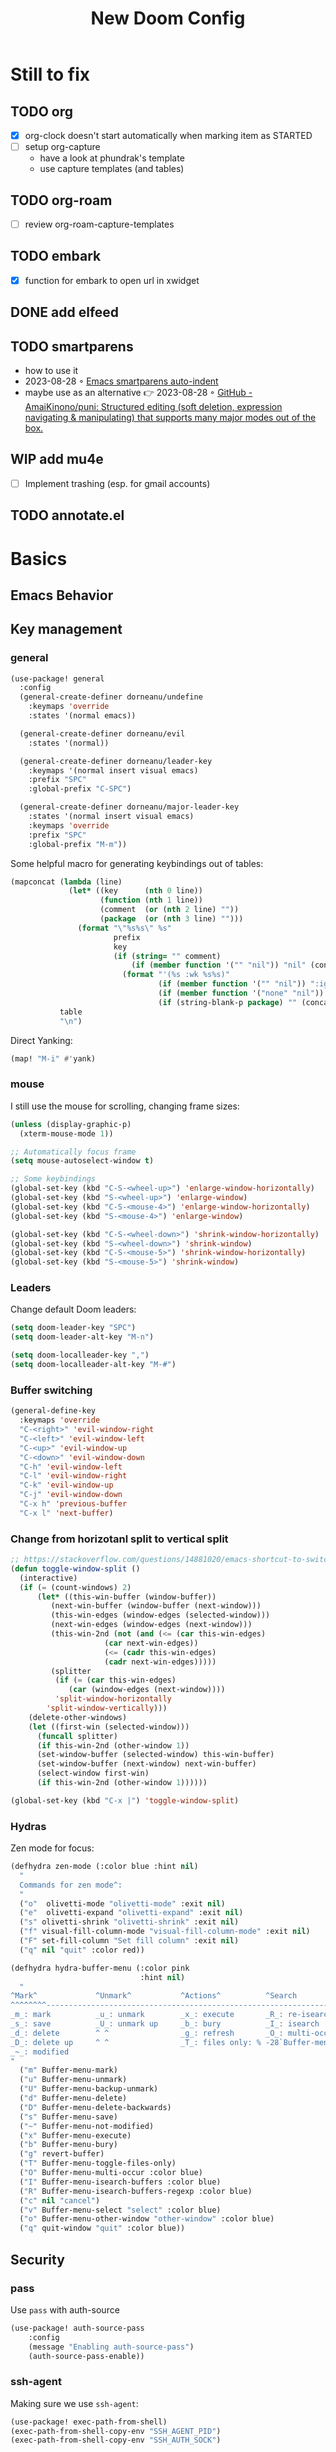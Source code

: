 #+title: New Doom Config
#+property: header-args:emacs-lisp  :mkdirp yes :lexical t :exports code
#+property: header-args:emacs-lisp+ :tangle ~/.config/doom-config/config.el
#+property: header-args:emacs-lisp+ :mkdirp yes :noweb no-export

* Still to fix
** TODO org
- [X] org-clock doesn't start automatically when marking item as STARTED
- [ ] setup org-capture
  - have a look at phundrak's template
  - use capture templates (and tables)
** TODO org-roam
- [ ] review org-roam-capture-templates
** TODO embark
- [X] function for embark to open url in xwidget
** DONE add elfeed
CLOSED: [2023-09-18 Mon 20:39]
** TODO smartparens
- how to use it
- 2023-08-28 ◦ [[https://xenodium.com/emacs-smartparens-auto-indent/][Emacs smartparens auto-indent]]
- maybe use as an alternative 👉 2023-08-28 ◦ [[https://github.com/AmaiKinono/puni][GitHub - AmaiKinono/puni: Structured editing (soft deletion, expression navigating & manipulating) that supports many major modes out of the box.]]
** WIP add mu4e
- [ ] Implement trashing (esp. for gmail accounts)
** TODO annotate.el
* Basics
:PROPERTIES:
:header-args:emacs-lisp: :tangle ~/.config/doom-config/config.el :mkdirp yes
:header-args:emacs-lisp+: :exports code :results silent :lexical t
:END:
** COMMENT Defaults
Some defaults I'd like to use

#+begin_src emacs-lisp
(setq-default
 frame-resize-pixelwise    t  ; fine resize
 cursor-in-non-selected-windows t                 ; Hide the cursor in inactive windows
 display-time-default-load-average nil            ; Don't display load average
 fill-column 80                                   ; Set width for automatic line breaks
 help-window-select t                             ; Focus new help windows when opened
 initial-scratch-message ""                       ; Empty the initial *scratch* buffer
 kill-ring-max 128                                ; Maximum length of kill ring
 load-prefer-newer t                              ; Prefer the newest version of a file
 mark-ring-max 128                                ; Maximum length of mark ring
 read-process-output-max (* 1024 1024)            ; Increase the amount of data reads from the process
 ;; scroll-conservatively most-positive-fixnum       ; Always scroll by one line
 select-enable-clipboard t                        ; Merge system's and Emacs' clipboard
 tab-width 4                                      ; Set width for tabs
 use-package-always-ensure t                      ; Avoid the :ensure keyword for each package
 user-full-name "Victor Dorneanu"                 ; Set the full name of the current user
 user-mail-address ""                             ; Set the email address of the current user
 vc-follow-symlinks t                             ; Always follow the symlinks
 ;; custom-safe-themes t                             ; Allo all themes
 view-read-only t)                                ; Always open read-only buffers in view-mode

(column-number-mode t)                            ; Show the column number
(fset 'yes-or-no-p 'y-or-n-p)                     ; Replace yes/no prompts with y/n
(global-hl-line-mode)                             ; Hightlight current line
(set-default-coding-systems 'utf-8)               ; Default to utf-8 encoding
(show-paren-mode t)                               ; Show the parent
(setq gc-cons-threshold (* 1024 1024 1024))       ; Garbage collection
#+end_src

** Emacs Behavior
** Key management
*** general

#+begin_src emacs-lisp
(use-package! general
  :config
  (general-create-definer dorneanu/undefine
    :keymaps 'override
    :states '(normal emacs))

  (general-create-definer dorneanu/evil
    :states '(normal))

  (general-create-definer dorneanu/leader-key
    :keymaps '(normal insert visual emacs)
    :prefix "SPC"
    :global-prefix "C-SPC")

  (general-create-definer dorneanu/major-leader-key
    :states '(normal insert visual emacs)
    :keymaps 'override
    :prefix "SPC"
    :global-prefix "M-m"))
#+end_src

Some helpful macro for generating keybindings out of tables:

#+name: general-keybindings-gen
#+header: :tangle no :exports none :results value :cache yes
#+begin_src emacs-lisp :var table=keybinds-windows prefix=""
(mapconcat (lambda (line)
             (let* ((key      (nth 0 line))
                    (function (nth 1 line))
                    (comment  (or (nth 2 line) ""))
                    (package  (or (nth 3 line) "")))
               (format "\"%s%s\" %s"
                       prefix
                       key
                       (if (string= "" comment)
                           (if (member function '("" "nil")) "nil" (concat "#'" function))
                         (format "'(%s :wk %s%s)"
                                 (if (member function '("" "nil")) ":ignore t" function)
                                 (if (member function '("none" "nil")) "t" (concat "\"" comment "\""))
                                 (if (string-blank-p package) "" (concat ":package " package)))))))
           table
           "\n")
#+end_src

Direct Yanking:

#+begin_src emacs-lisp
(map! "M-i" #'yank)
#+end_src

*** mouse
I still use the mouse for scrolling, changing frame sizes:

#+begin_src emacs-lisp
(unless (display-graphic-p)
  (xterm-mouse-mode 1))

;; Automatically focus frame
(setq mouse-autoselect-window t)

;; Some keybindings
(global-set-key (kbd "C-S-<wheel-up>") 'enlarge-window-horizontally)
(global-set-key (kbd "S-<wheel-up>") 'enlarge-window)
(global-set-key (kbd "C-S-<mouse-4>") 'enlarge-window-horizontally)
(global-set-key (kbd "S-<mouse-4>") 'enlarge-window)

(global-set-key (kbd "C-S-<wheel-down>") 'shrink-window-horizontally)
(global-set-key (kbd "S-<wheel-down>") 'shrink-window)
(global-set-key (kbd "C-S-<mouse-5>") 'shrink-window-horizontally)
(global-set-key (kbd "S-<mouse-5>") 'shrink-window)
#+end_src
*** Leaders
Change default Doom leaders:

#+begin_src emacs-lisp
(setq doom-leader-key "SPC")
(setq doom-leader-alt-key "M-n")

(setq doom-localleader-key ",")
(setq doom-localleader-alt-key "M-#")
#+end_src

*** Buffer switching
#+begin_src emacs-lisp
(general-define-key
  :keymaps 'override
  "C-<right>" 'evil-window-right
  "C-<left>" 'evil-window-left
  "C-<up>" 'evil-window-up
  "C-<down>" 'evil-window-down
  "C-h" 'evil-window-left
  "C-l" 'evil-window-right
  "C-k" 'evil-window-up
  "C-j" 'evil-window-down
  "C-x h" 'previous-buffer
  "C-x l" 'next-buffer)
#+end_src
*** Change from horizotanl split to vertical split
#+begin_src emacs-lisp
;; https://stackoverflow.com/questions/14881020/emacs-shortcut-to-switch-from-a-horizontal-split-to-a-vertical-split-in-one-move
(defun toggle-window-split ()
  (interactive)
  (if (= (count-windows) 2)
      (let* ((this-win-buffer (window-buffer))
         (next-win-buffer (window-buffer (next-window)))
         (this-win-edges (window-edges (selected-window)))
         (next-win-edges (window-edges (next-window)))
         (this-win-2nd (not (and (<= (car this-win-edges)
                     (car next-win-edges))
                     (<= (cadr this-win-edges)
                     (cadr next-win-edges)))))
         (splitter
          (if (= (car this-win-edges)
             (car (window-edges (next-window))))
          'split-window-horizontally
        'split-window-vertically)))
    (delete-other-windows)
    (let ((first-win (selected-window)))
      (funcall splitter)
      (if this-win-2nd (other-window 1))
      (set-window-buffer (selected-window) this-win-buffer)
      (set-window-buffer (next-window) next-win-buffer)
      (select-window first-win)
      (if this-win-2nd (other-window 1))))))

(global-set-key (kbd "C-x |") 'toggle-window-split)
#+end_src
*** Hydras

Zen mode for focus:

#+begin_src emacs-lisp
(defhydra zen-mode (:color blue :hint nil)
  "
  Commands for zen mode^:
  "
  ("o"  olivetti-mode "olivetti-mode" :exit nil)
  ("e"  olivetti-expand "olivetti-expand" :exit nil)
  ("s" olivetti-shrink "olivetti-shrink" :exit nil)
  ("f" visual-fill-column-mode "visual-fill-column-mode" :exit nil)
  ("F" set-fill-column "Set fill column" :exit nil)
  ("q" nil "quit" :color red))
#+end_src

#+begin_src emacs-lisp
(defhydra hydra-buffer-menu (:color pink
                             :hint nil)
  "
^Mark^             ^Unmark^           ^Actions^          ^Search
^^^^^^^^-----------------------------------------------------------------
_m_: mark          _u_: unmark        _x_: execute       _R_: re-isearch
_s_: save          _U_: unmark up     _b_: bury          _I_: isearch
_d_: delete        ^ ^                _g_: refresh       _O_: multi-occur
_D_: delete up     ^ ^                _T_: files only: % -28`Buffer-menu-files-only
_~_: modified
"
  ("m" Buffer-menu-mark)
  ("u" Buffer-menu-unmark)
  ("U" Buffer-menu-backup-unmark)
  ("d" Buffer-menu-delete)
  ("D" Buffer-menu-delete-backwards)
  ("s" Buffer-menu-save)
  ("~" Buffer-menu-not-modified)
  ("x" Buffer-menu-execute)
  ("b" Buffer-menu-bury)
  ("g" revert-buffer)
  ("T" Buffer-menu-toggle-files-only)
  ("O" Buffer-menu-multi-occur :color blue)
  ("I" Buffer-menu-isearch-buffers :color blue)
  ("R" Buffer-menu-isearch-buffers-regexp :color blue)
  ("c" nil "cancel")
  ("v" Buffer-menu-select "select" :color blue)
  ("o" Buffer-menu-other-window "other-window" :color blue)
  ("q" quit-window "quit" :color blue))
#+end_src

** Security
*** pass

Use ~pass~ with auth-source

#+begin_src emacs-lisp
(use-package! auth-source-pass
    :config
    (message "Enabling auth-source-pass")
    (auth-source-pass-enable))
#+end_src
*** ssh-agent
Making sure we use ~ssh-agent~:
#+begin_src emacs-lisp
(use-package! exec-path-from-shell)
(exec-path-from-shell-copy-env "SSH_AGENT_PID")
(exec-path-from-shell-copy-env "SSH_AUTH_SOCK")
#+end_src
** epa-file

Configure GPG assistant

#+begin_src emacs-lisp
(use-package! epa-file
  :config
  (setq
   epa-file-encrypt-to '("BF2828095372F24D")
   password-cache nil
   password-cache-expiry nil
   epa-pinentry-mode 'ask)
  :custom
  (epa-file-select-keys 'silent))
#+end_src

* ORG mode
:PROPERTIES:
:header-args:emacs-lisp: :tangle ~/.config/doom-config/config.el :mkdirp yes
:header-args:emacs-lisp+: :exports code :results silent :lexical t
:END:
** Basics
#+begin_src emacs-lisp :noweb yes
(use-package! org
  ;; :hook (
         ;; (org-mode . visual-line-mode)
         ;;(org-mode . org-num-mode))
  :custom-face
  (org-macro ((t (:foreground "#b48ead"))))
  :init
  (auto-fill-mode t)

  :config
  ;; <<org-hydra-babel>>
  ;; (require 'ox-beamer)
  ;; (require 'org-protocol)
  (setq org-hide-leading-stars             nil
        org-hide-macro-markers             t
        ;; org-ellipsis                       " ⤵"
        org-ellipsis                       "..."
        org-image-actual-width             600
        org-redisplay-inline-images        t
        org-display-inline-images          t
        org-startup-with-inline-images     "inlineimages"
        org-pretty-entities                t
        org-fontify-whole-heading-line     t
        org-fontify-done-headline          t
        org-fontify-quote-and-verse-blocks t
        org-startup-indented               t
        org-startup-align-all-tables       t
        org-use-property-inheritance       t
        org-list-allow-alphabetical        t
        org-M-RET-may-split-line           nil
        org-src-window-setup               'split-window-below
        org-src-fontify-natively           t
        org-src-tab-acts-natively          t
        org-src-preserve-indentation       t
        org-log-done                       'time
        ;; org-tags-column                    (- 4 (window-width))
        org-tags-column                    60
        org-directory                      "~/work/repos/org"
        org-default-notes-file             (expand-file-name "notes.org" org-directory))

  ;; Default column view headings
  (setq org-columns-default-format "%50ITEM(Task) %10TODO %10CLOCKSUM %18CLOSED %18TIMESTAMP_IA")

  ;; Use the special C-a, C-e and C-k definitions for Org, which enable some special behavior in headings.
  (setq org-special-ctrl-a/e t)
  (setq org-special-ctrl-k t)

  ;; No blank lines before new entries
  (setq org-blank-before-new-entry
        '((heading . nil)
          (plain-list-item . nil)))

    ;; do logging
  (setq org-log-into-drawer t)
  (setq org-log-done t)
  (setq org-log-reschedule nil)
  (setq org-log-redeadline nil)

  ;; Refiling
  ;; Allow to create new nodes when refiling
  (setq org-refile-targets '((nil :maxlevel . 9)
                         (org-agenda-files :maxlevel . 9)))
  (setq org-refile-allow-creating-parent-nodes 'confirm)

  <<org-mode-visual-prettify-symbols>>

)

;; Disable flyspell-mode
;; (add-hook! 'org-mode-hook (setq-local flyspell-mode -1))
(remove-hook 'text-mode-hook #'flyspell-mode)

;; Disable flycheck-mode
;; (add-hook! 'org-mode-hook (setq-local flycheck-mode nil))
(remove-hook 'text-mode-hook #'flycheck-mode)

;; Open GPG files in org mode
(add-to-list 'auto-mode-alist '("\\.gpg\\'" . org-mode))

;; Set TODO keywords
;; (setq org-todo-keywords '((sequence "TODO(t)" "WIP(i)"  "MEETING(m)" "STARTED(s)" "NEXT(n)" "WAITING(w)" "|" "DONE(d)" "CANCELED(c)")))

(setq org-todo-keywords
        '((sequence
           "TODO(t)"
           "STARTED(s)"
           "NEXT(n)"
           "WIP(p)"
           "WAITING(w!)"
           "|"
           "DONE(d)"
           "CANCELED(l)")
          (sequence
           "PROJ(p)"
           "MEETING(m)"
           "REVIEW(r)"
           "IDEA(i)"
           ;; "|"
           ;; "STOP(c)"
           ;; "EVENT(m)"
           ))
        org-todo-keyword-faces
        '(("[-]"  . +org-todo-active)
          ("NEXT" . +org-todo-active)
          ("STARTED" . +org-todo-active)
          ("WAITING" . +org-todo-onhold)
          ("CANCELED" . +org-archived)
          ("PROJ" . +org-todo-project)
          ("DONE"   . +org-todo-cancel)))
#+end_src
** COMMENT jit-lock
Found at https://www.reddit.com/r/emacs/comments/14c4l8j/way_to_make_emacs_feel_smoother/:

#+begin_src emacs-lisp
(setq jit-lock-stealth-time 1.25
      jit-lock-stealth-nice 0.5
      jit-lock-chunk-size 4096
      jit-lock-defer-time 0.25)
;; Defaults
(setq jit-lock-stealth-time nil
      jit-lock-stealth-nice 0.5
      jit-lock-chunk-size 4096
      jit-lock-defer-time nil)

#+end_src
** Tags
Use counsel-org-tag (I couldn't find any alternative for consult):

#+begin_src emacs-lisp
(global-set-key [remap org-set-tags-command] #'counsel-org-tag)
#+end_src
** org structure templates
#+begin_src emacs-lisp
(with-eval-after-load 'org
  ;; Add chatgpt queries
  (add-to-list 'org-structure-template-alist '("ai" . "ai"))
  (add-to-list 'org-structure-template-alist '("cs" . "chatgpt-shell")))

#+end_src
** Custom functions
*** Prefetch HTML title (org-link-insert)
Prefetch HTML title whenever ~org-link-insert~ (~C-c C-l~) is called:

#+begin_src emacs-lisp
;; Found here: https://gist.github.com/jmn/34cd4205fa30ccf83f94cb1bc0198f3f
(defun jmn/url-get-title (url &optional descr)
  "Takes a URL and returns the value of the <title> HTML tag,
   Thanks to https://frozenlock.org/tag/url-retrieve/ for documenting url-retrieve"
  (let ((buffer (url-retrieve-synchronously url))
        (title nil))
    (save-excursion
      (set-buffer buffer)
      (goto-char (point-min))
      (search-forward-regexp "<title>\\([^<]+?\\)</title>")
      (setq title (match-string 1 ) )
      (kill-buffer (current-buffer)))
    title))

(setq org-make-link-description-function 'jmn/url-get-title)
#+end_src
*** Create ORG heading from clipboard link
#+begin_src emacs-lisp
(defun dorneanu/org-insert-link-from-clipboard (&optional pURL)
  "Extend org-web-tools to create to take URL from clipboard or kill-ring"
  (interactive)
  (let*
      ((url (or pURL (org-web-tools--get-first-url)))
       (html (org-web-tools--get-url url))
       (title (org-web-tools--html-title html)))
    (insert (format "%s ◦ [[%s][%s]]" (format-time-string "%Y-%m-%d") url title))))
#+end_src

*** Auto clock-in when task is started
#+begin_src emacs-lisp
;; From https://github.com/svetlyak40wt/dot-emacs/blob/master/.emacs.d/lib/org-auto-clock.el
;; Auto clock-in when task is marked STARTED
(defun wicked/org-clock-in-if-starting ()
  "Clock in when the task is marked STARTED."
  (when (and (string= org-state "STARTED")
             (not (string= org-last-state org-state)))
    (org-clock-in)))

(defun wicked/org-clock-out-if-waiting ()
  "Clock out when the task is marked WAITING or WIP (Work in Progress)."
  (when (and (or (string= org-state "WAITING")
                 (string= org-state "WIP"))
             (equal (marker-buffer org-clock-marker) (current-buffer))
             (< (point) org-clock-marker)
             (> (save-excursion (outline-next-heading) (point))
                org-clock-marker)
             (not (string= org-last-state org-state)))
    (org-clock-out)))

(after! org
     (add-hook! 'org-after-todo-state-change-hook #'wicked/org-clock-in-if-starting)
     (defadvice org-clock-in (after wicked activate)
       "Set this task's status to 'STARTED'."
       (org-todo "STARTED"))
     (add-hook! 'org-after-todo-state-change-hook #'wicked/org-clock-out-if-waiting))
#+end_src

*** enter clock data manually
From https://mbork.pl/2023-03-20_Manually_entering_clocking_data

#+begin_src emacs-lisp
(defun dorneanu/org-clock-enter-manually (begin end)
  "Enter a clock item manually."
  (interactive (list (org-read-date t t) (org-read-date t t)))
  (save-excursion
    (org-clock-find-position nil)
    (insert-before-markers-and-inherit "\n")
    (backward-char 1)
    (insert-and-inherit org-clock-string " ")
    (org-insert-time-stamp begin t t)
    (org-insert-time-stamp end t t "--")
    (org-evaluate-time-range t)))

(map! :map org-mode-map
    :localleader
    :prefix ("c" . "clock")
    "m" #'dorneanu/org-clock-enter-manually)
#+end_src
*** Fix bug with org-capture-mode not being enabled
#+begin_src emacs-lisp
;; https://github.com/doomemacs/doomemacs/issues/5714
(after! org
  (defadvice! dan/+org--restart-mode-h-careful-restart (fn &rest args)
    :around #'+org--restart-mode-h
    (let ((old-org-capture-current-plist (and (bound-and-true-p org-capture-mode)
                                              (bound-and-true-p org-capture-current-plist))))
      (apply fn args)
      (when old-org-capture-current-plist
        (setq-local org-capture-current-plist old-org-capture-current-plist)
        (org-capture-mode +1)))))
#+end_src
** Exports
*** hugo
#+begin_src emacs-lisp
(use-package! ox-hugo)

;; Tell hugo how to deal with sidenotes
(add-to-list 'org-hugo-special-block-type-properties '("sidenote" . (:trim-pre t :trim-post t)))
(setq org-hugo-paired-shortcodes "%sidenote")

#+end_src
**** Functions
#+begin_src emacs-lisp
(defun vd/hugo-add-slug ()
  "Adds a Hugo slug as EXPORT_FILE_NAME property"
 (interactive)
 (org-set-property "EXPORT_FILE_NAME"
 (concat (format-time-string "%Y") "-" (org-hugo-slug (org-get-heading :no-tags :no-todo)))))

 ;; see https://www.reddit.com/r/emacs/comments/q0nlgy/extract_link_from_org_header_and_insert_as/
(defun dorneanu/hugo-org-replace-link-by-link-description ()
  "Replace an org link by its description or if empty its address and adds hugo front matter as URL"
  (interactive)
  (if (org-in-regexp org-link-bracket-re 1)
      (save-excursion
        (let ((remove (list (match-beginning 0) (match-end 0)))
              (description
               (if (match-end 2)
                   (org-match-string-no-properties 2)
                 (org-match-string-no-properties 1)))
              (url (org-match-string-no-properties 1)))
          (apply 'delete-region remove)
          (insert description)
          (org-entry-put nil "EXPORT_HUGO_CUSTOM_FRONT_MATTER" (concat ":posturl " url))))))
#+end_src

** org-agenda
#+begin_src emacs-lisp
(use-package! org-agenda
  :after org
  :config
  (setq
   ;; Set agenda files
   org-agenda-files (list org-directory)

   org-agenda-file-regexp
   (replace-regexp-in-string "\\\\\\.org" "\\\\.org\\\\(\\\\.gpg\\\\)?"
                             org-agenda-file-regexp)

   ;; Skip unavailable agenda files
   org-agenda-skip-unavailable-files t

   ;; Skip done tasks
   org-agenda-skip-scheduled-if-done t
   org-agenda-skip-deadline-if-done t

   ;; Show warnings for deadlines 7 days in advance.
   org-deadline-warning-days 5
   org-agenda-include-deadlines t
   org-agenda-todo-list-sublevels t

   ;; Set column width for tags in agenda
   org-agenda-tags-column 80


   ;; org-agenda-todo-ignore-scheduled 'all
   ;; org-agenda-todo-ignore-deadlines 'all
   ;; org-agenda-todo-ignore-with-date 'all

   ;; Use straight line as separator between agenda blocks
   ;; https://www.utf8-chartable.de/unicode-utf8-table.pl?start=9472&utf8=dec&unicodeinhtml=dec
   ;; org-agenda-block-separator 9472
   org-agenda-compact-blocks t
   org-agenda-start-day nil ;; i.e. today
   org-agenda-span 1
   org-agenda-start-on-weekday nil

   ;; Clock report settings
   org-agenda-start-with-clockreport-mode t
   org-clock-report-include-clocking-task t
   org-agenda-clockreport-parameter-plist '(:link nil :maxlevel 6 :fileskip0 t :compact nil)

   ;; Time grid
   org-agenda-time-grid
   '((daily today require-timed)
     (0900 01000 1100 1200 1300 1400 1500 1600 1700 1800)
     "-"
     "────────────────")


   ;; http://doc.endlessparentheses.com/Var/org-agenda-prefix-format.html
   org-agenda-prefix-format
   '(
     (agenda . "%5c %4e %?-12t %s")
     (todo   . " %4e %-12c")
     (tags   . " %-22c")
     (search . " %-12c"))
   )

  ;; (add-hook 'org-agenda-mode-hook
  ;;           (lambda ()
  ;;             (visual-line-mode -1)
  ;;             (toggle-truncate-lines 1)
  ;;             (display-line-numbers-mode 0)))

  ;; Add extra files to org-agenda-files
  (add-to-list 'org-agenda-files "~/syncthing/org/2-PARA.org" "~/syncthing/org/0box.org")
)

#+end_src

** org-super-agenda
Define custom org agenda commands.
Inspired by https://www.rousette.org.uk/archives/doom-emacs-tweaks-org-journal-and-org-super-agenda/

#+begin_src emacs-lisp
(use-package! org-super-agenda
  :after org-agenda
  :config
  ;; Toogle org links display
  ;; (org-toggle-link-display)

  ;; Enable it
  (org-super-agenda-mode)

  ;; Toggle org links display
  (setq org-link-descriptive t)

  ;; Set agenda custom commands
  (setq org-agenda-custom-commands
        '(
          ("a" "Agenda"
           ((agenda "" ((org-agend-span 'day)
                        (org-super-agenda-groups
                         '(
                           (:name "Today"
                            :time-grid t
                            :date today
                            :scheduled today
                            :order 1)
                           (:discard (:anything))))))
            (tags (concat "wk" (format-time-string "%V")) ((org-agenda-overriding-header  (concat "--\nToDos Week " (format-time-string "%V")))
             (org-super-agenda-groups
              '((:discard (:deadline t))
                (:discard (:todo ("DONE" "CANCELED" "WAITING")))
                (:discard (:not (:todo t)))
                ))))
            (alltodo "" ((org-agenda-overriding-header "")
                         (org-agenda-prefix-format '(
                                                     (agenda . "%7c %4e %?-12t %s")
                                                     (todo . " %-8c [%-4e] %?-12t %s")
                                                     (tags   . " %-22c")
                                                     (search . " %-12c")
                                                     ))
                         (org-super-agenda-groups
                          '(
                            (:log t)
                            (:discard (:tag "inactive"))
                            (:discard (:tag "jira"))
                            (:name "Started"
                             :todo ("STARTED")
                             :order 1)
                            (:name "Quickies"
                             :and (:effort< "0:15" :not (:tag "recurring"))
                             )
                            (:name "This Week"
                             :auto-property "week"
                             )
                            (:name "Overdue"
                             :deadline past
                             :scheduled past
                             :order 2)
                            (:name "Soon"
                             :deadline feature
                             :scheduled feature
                             :order 2)
                            (:name "Waiting"
                             :todo "WAITING"
                             :order 2)
                            (:name "To refile"
                             :category "inbox"
                             :todo ""
                             :order 10)
                            (:name "Next to do"
                             :todo "NEXT"
                             :order 20)
                            ;; (:name "WIP"
                            ;;  :todo ("WIP")
                            ;;  :order 40)
                            (:discard (:anything))))))
            (alltodo "" ((org-agenda-overriding-header "")
                         (org-agenda-hide-tags-regexp "project\\|ticket\\|active")
                         (org-agenda-prefix-format '((todo . " %-8c [%-4e] %?-12t %s")))
                         (org-super-agenda-groups
                          '(
                            (:log t)
                            (:discard (:tag "inactive"))
                            (:name "Projects"
                             :auto-property "project"
                             :todo t
                             :order 1)
                            (:discard (:anything))))))
            )
           )
          ("r" "Resonance"
           ((alltodo "" ((org-agenda-overriding-header "Resonance calendar")
                         (org-super-agenda-groups
                          '(
                            (:discard (:not (:tag ("video" "article"))))
                            (:and (:tag ))
                            (:auto-parent t)
                            (:discard (:anything))))))))
          ))
  )
#+end_src
** TODO org-capture
#+begin_src emacs-lisp
(use-package! org-capture
  :after org
  :custom
  (org-capture-templates
   '(
     ;; Docs
     ;; - Elements: https://orgmode.org/manual/Template-elements.html
     ;; - Expansion: https://orgmode.org/manual/Template-expansion.html
     ("t" "Todo" entry (file+headline "~/work/repos/org/inbox.org" "Tasks")
      "* TODO %?\n:PROPERTIES:\n:CREATED: %U\n:END:\n %i\n")

     ("T" "Project Todo" entry (file+headline "~/work/repos/org/inbox.org" "Tasks")
      "* TODO %^{Description}\n:PROPERTIES:\n:CREATED: %U\n:END:\nDesired outcome: %^{Desired outcome} %i\n")

     ("m" "Meeting" entry (file+headline "~/work/repos/org/inbox.org" "Meetings")
      "* MEETING %?\nSCHEDULED: %t\n:PROPERTIES:\n:CREATED: %U\n:END:\n %i\n")

     ("B" "Bookmark (Clipboard)" entry (file+headline "~/work/repos/org/bookmarks.org" "Bookmarks")
      "** %(dorneanu/org-roam-insert-link-clipboard)%?"  :prepend t)

     ("b" "Bookmark (Clipboard+Tiddlywiki)" entry (file+headline "~/work/repos/org/bookmarks.org" "Bookmarks")
      "* %(dorneanu/tw5-add-link)%?"  :prepend t)

     ("s" "Code Snippet" entry
      (file+headline "~/work/repos/org/inbox.org" "Snippets")
      "* %?\t%^g\n#+BEGIN_SRC %^{language}\n\n#+END_SRC")))
  :bind
  ("C-c c"  . org-capture)
  )
#+end_src
** org-modern

#+begin_src emacs-lisp
(use-package! org-modern
  :after org
  :config
  (setq
   ;; Edit settings
   org-catch-invisible-edits 'show-and-error
   org-special-ctrl-a/e t
   org-insert-heading-respect-content t
   ;; Appearance
   org-modern-radio-target    '("❰" t "❱")
   org-modern-internal-target '("↪ " t "")
   org-modern-todo t
   org-modern-tag t
   org-modern-timestamp t
   org-modern-statistics nil
   org-modern-progress nil
   org-modern-priority t
   org-modern-horizontal-rule "──────────"
   org-modern-hide-stars "·"
   ;; org-modern-star ["⁖"]
   org-modern-keyword "‣"
   org-modern-list '((43 . "•")
                     (45 . "–")
                     (42 . "↪")))
  ;; (custom-set-faces!
  ;;   `((org-modern-tag)
  ;;     :background ,(doom-blend (doom-color 'blue) (doom-color 'bg) 0.1)
  ;;     :foreground ,(doom-color 'grey))
  ;;   `((org-modern-radio-target org-modern-internal-target)
  ;;     :inherit 'default :foreground ,(doom-color 'blue)))
  ;; )
  )

(add-hook! 'org-mode-hook #'org-modern-mode)
(add-hook! 'org-agenda-finalize #'org-modern-agenda)
#+end_src

** svg-tag-mode
I also use ~svg-tag-mode~ for styling tags (from https://hieuphay.com/doom-emacs-config/):

#+begin_src emacs-lisp
(use-package! svg-tag-mode
  :config
  (defconst date-re "[0-9]\\{4\\}-[0-9]\\{2\\}-[0-9]\\{2\\}")
  (defconst time-re "[0-9]\\{2\\}:[0-9]\\{2\\}")
  (defconst day-re "[A-Za-z]\\{3\\}")
  (defconst day-time-re (format "\\(%s\\)? ?\\(%s\\)?" day-re time-re))

  (defun svg-progress-percent (value)
    (svg-image (svg-lib-concat
                (svg-lib-progress-bar
                 (/ (string-to-number value) 100.0) nil
                 :height 0.8 :foreground (doom-color 'fg) :background (doom-color 'bg)
                 :margin 0 :stroke 2 :radius 3 :padding 2 :width 11)
                (svg-lib-tag (concat value "%") nil
                             :height 0.8 :foreground (doom-color 'fg) :background (doom-color 'bg)
                             :stroke 0 :margin 0)) :ascent 'center))

  (defun svg-progress-count (value)
    (let* ((seq (mapcar #'string-to-number (split-string value "/")))
           (count (float (car seq)))
           (total (float (cadr seq))))
      (svg-image (svg-lib-concat
                  (svg-lib-progress-bar (/ count total) nil
                                        :foreground (doom-color 'fg)
                                        :background (doom-color 'bg) :height 0.8
                                        :margin 0 :stroke 2 :radius 3 :padding 2 :width 11)
                  (svg-lib-tag value nil
                               :foreground (doom-color 'fg)
                               :background (doom-color 'bg)
                               :stroke 0 :margin 0 :height 0.8)) :ascent 'center)))

  (set-face-attribute 'svg-tag-default-face nil :family "Source Code Pro")
  (setq svg-tag-tags
        `(;; Progress e.g. [63%] or [10/15]
          ("\\(\\[[0-9]\\{1,3\\}%\\]\\)" . ((lambda (tag)
                                              (svg-progress-percent (substring tag 1 -2)))))
          ("\\(\\[[0-9]+/[0-9]+\\]\\)" . ((lambda (tag)
                                            (svg-progress-count (substring tag 1 -1)))))
          ;; Task priority e.g. [#A], [#B], or [#C]
          ("\\[#A\\]" . ((lambda (tag) (svg-tag-make tag :face 'error :inverse t :height .85
                                                     :beg 2 :end -1 :margin 0 :radius 10))))
          ("\\[#B\\]" . ((lambda (tag) (svg-tag-make tag :face 'warning :inverse t :height .85
                                                     :beg 2 :end -1 :margin 0 :radius 10))))
          ("\\[#C\\]" . ((lambda (tag) (svg-tag-make tag :face 'org-todo :inverse t :height .85
                                                     :beg 2 :end -1 :margin 0 :radius 10))))
          ;; Keywords
          ("TODO" . ((lambda (tag) (svg-tag-make tag :inverse t :height .95 :face 'org-todo))))
          ("WAITING" . ((lambda (tag) (svg-tag-make tag :height .95 :face 'org-warning))))
          ("DONE" . ((lambda (tag) (svg-tag-make tag :inverse t :height .95 :face 'org-done))))
          ("CANCELED" . ((lambda (tag) (svg-tag-make tag :inverse t :height .95 :face 'org-archived))))
          ("NEXT\\|STARTED" . ((lambda (tag) (svg-tag-make tag :inverse t :height .95 :face '+org-todo-active))))
          ("PROJ\\|IDEA\\|MEETING" .
           ((lambda (tag) (svg-tag-make tag :inverse t :height .95 :face '+org-todo-project))))
          ("REVIEW" . ((lambda (tag) (svg-tag-make tag :inverse t :height .95 :face '+org-todo-onhold))))))

  :hook (org-mode . svg-tag-mode)
  )

;; Also show svg tags in org-agenda
(defun org-agenda-show-svg ()
  (let* ((case-fold-search nil)
         (keywords (mapcar #'svg-tag--build-keywords svg-tag--active-tags))
         (keyword (car keywords)))
    (while keyword
      (save-excursion
        (while (re-search-forward (nth 0 keyword) nil t)
          (overlay-put (make-overlay
                        (match-beginning 0) (match-end 0))
                       'display  (nth 3 (eval (nth 2 keyword)))) ))
      (pop keywords)
      (setq keyword (car keywords)))))
(add-hook 'org-agenda-finalize-hook #'org-agenda-show-svg)
#+end_src
** org-babel
Some org-babel specific configuration:
#+begin_src emacs-lisp
;; disable org-babel execution while exporting
(setq org-confirm-babel-evaluate nil)
(setq org-export-use-babel t)

;; Indentation and formatting in org babel code blocks
(setq org-edit-src-content-indentation 0
      org-src-tab-acts-natively t
      org-src-preserve-indentation t)
#+end_src

** COMMENT Visual configuration
While most modes of Emacs are dedicated to development, and therefore are much
more comfortable with a fixed-pitch font, more literary modes such as org-mode
are much more enjoyable if you have a variable pitch font enabled. *BUT*, these
modes can also require some fixed-pitch fonts for some elements of the buffer,
such as code blocks with org-mode. ~mixed-pitch~ comes to the rescue!

#+begin_src emacs-lisp
(use-package! mixed-pitch
  :after org
  :hook
  (org-mode . mixed-pitch-mode)
  :config
  (add-hook 'org-agenda-mode-hook (lambda () (mixed-pitch-mode -1))))
#+end_src

I have an issue with org-mode’s emphasis markers: I find them ugly. I can of
course hide them if I simply set ~org-hide-emphasis-markers~ to ~t~, but it
makes editing hard since I never know whether I am before or after the emphasis
marker when editing near the beginning/end of an emphasized region. ~org-appear~
fixes this issue so that it shows the emphasis markers only when the cursor is
in the emphasized region, otherwise they will remain hidden! Very cool!

#+begin_src emacs-lisp
(use-package! org-appear
  :after org
  :hook (org-mode . org-appear-mode)
  :config
  (setq org-appear-autoemphasis   t
        org-hide-emphasis-markers t
        org-appear-autolinks      t
        org-appear-autoentities   t
        org-appear-autosubmarkers t)
  (run-at-time nil nil #'org-appear--set-elements))
#+end_src

Use pretty symbols

#+name: org-mode-visual-prettify-symbols
#+begin_src emacs-lisp
(add-hook 'org-mode-hook
          (lambda ()
            (dolist (pair '(("[ ]"         . ?☐)
                            ("[X]"         . ?☑)
                            ("[-]"         . ?❍)
                            ("#+title:"    . ?📕)
                            ("#+TITLE:"    . ?📕)
                            ("#+author:"   . ?✎)
                            ("#+AUTHOR:"   . ?✎)
                            ("#+email:"    . ?📧)
                            ("#+EMAIL:"    . ?📧)
                            ("#+include"   . ?⭳)
                            ("#+INCLUDE"   . ?⭳)
                            ("#+begin_src" . ?λ)
                            ("#+BEGIN_SRC" . ?λ)
                            ("#+end_src"   . ?λ)
                            ("#+END_SRC"   . ?λ)))
              (add-to-list 'prettify-symbols-alist pair))
            (prettify-symbols-mode)))
#+end_src
** emphasis alist
#+begin_src emacs-lisp
(after! org

  ;; Nice inspiration from https://protesilaos.com/codelog/2022-01-05-custom-face-org-emphasis-alist/
  (defface my-org-emphasis-italic
    '((default :inherit italic)
      (((class color) (min-colors 88) (background light))
       :foreground "#005e00")
      (((class color) (min-colors 88) (background dark))
       :foreground "#44bc44"))
    "My italic emphasis for Org.")

  (defface my-org-emphasis-underline
    '((default :inherit underline)
      (((class color) (min-colors 88) (background light))
       :foreground "#813e00")
      (((class color) (min-colors 88) (background dark))
       :foreground "#d0bc00"))
    "My underline emphasis for Org.")

  (setq org-emphasis-alist
        '(("*" (bold :foreground "Orange" ))
          ("/" my-org-emphasis-italic)
          ("_" my-org-emphasis-underline)
          ;; ("=" (:background "maroon" :foreground "white"))
          ("" org-verbatim verbatim )
          ("~" (:background "deep sky blue" :foreground "MidnightBlue"))
          ("+" (:strike-through t)))))

#+end_src
** org-roam


After hearing *about* it for so many years and thinking I really should
install it one day, 2023 is finally the year I installed org-roam! For
those unaware of it, org-roam is a Zettelkasten-style knowledge
management system based on org-mode.

#+begin_src emacs-lisp
(use-package org-roam
  :defer t
  :custom
  (org-roam-directory "/cs/priv/repos/roam/org")
  (org-roam-completion-everywhere nil)
  (org-roam-completion-functions nil)
  :config
  (org-roam-db-autosync-mode 1))
#+end_src

Set capture templates for org-roam:
#+begin_src emacs-lisp
(after! org-roam
  (setq org-roam-capture-templates
        '(("d" "default" plain
           "%?"
           :if-new (file+head "topics/${slug}.org" "#+title: ${title}\n")
           :unnarrowed t)
          ("j" "Journal" plain "%?"
           :if-new (file+head "journal/%<%Y-%m-%d>.org"
                              "#+title: %<%Y-%m-%d>\n#+filetags: journal\n#+date: %<%Y-%m-%d>\n")
           :immediate-finish t
           :unnarrowed t)
          ("b" "book" plain "%?"
           :if-new
           (file+head "books/${slug}.org" "#+title: ${title}\n#+filetags: book\n")
           :immediate-finish t
           :unnarrowed t)
          ;; Idea from https://daryl.wakatara.com/emacs-gtd-flow-evolved/
          ("r" "Rez" plain "%?"
           :target (file+head "rez/%<%Y>/${slug}.org"
                              "#+TITLE: ${title}
      ,#+CREATED: %u

      ,* ${title}
      :PROPERTIES:
      :URL:
      :END:

      ,* Actions
      ,* Quotes
      ,* Notes
      ") :unnarrowed t)
          ("x" "Blog" plain "%?"
           :if-new (file+head "blog/%<%Y-%m-%d>-${slug}.org" "#+SETUPFILE: blog.setup\n#+TITLE: ${title}\n#+CREATED: %<%Y-%m-%d>\n#+HUGO_DRAFT: true\n\n")
           :unnarrowed t)
          ))
)
#+end_src

Configure org-roam-ui:

#+begin_src emacs-lisp
(use-package! org-roam-ui
  :defer t
  :after org-roam
  :config
  (setq org-roam-ui-sync-theme t
        org-roam-ui-follow t
        org-roam-ui-update-on-save t
        org-roam-ui-open-on-start t))
#+end_src

Take full advantage of ~consult~

#+begin_src emacs-lisp
(use-package! consult-org-roam
   :after org-roam
   :init
   (require 'consult-org-roam)
   ;; Activate the minor mode
   (consult-org-roam-mode 1)
   :custom
   ;; Use `ripgrep' for searching with `consult-org-roam-search'
   (consult-org-roam-grep-func #'consult-ripgrep)
   ;; Configure a custom narrow key for `consult-buffer'
   (consult-org-roam-buffer-narrow-key ?r)
   ;; Display org-roam buffers right after non-org-roam buffers
   ;; in consult-buffer (and not down at the bottom)
   (consult-org-roam-buffer-after-buffers t)
   :config
   ;; Eventually suppress previewing for certain functions
   (consult-customize
    consult-org-roam-forward-links
    :preview-key (kbd "M-."))
   :bind
   ;; Define some convenient keybindings as an addition
   ("C-c n e" . consult-org-roam-file-find)
   ("C-c n b" . consult-org-roam-backlinks)
   ("C-c n l" . consult-org-roam-forward-links)
   ("C-c n r" . consult-org-roam-search))
#+end_src

*** org-roam-dailies
#+begin_src emacs-lisp
(after! org-roam-dailies
  (setq org-roam-dailies-directory "journal/")
  (setq org-roam-dailies-capture-templates
        '(("d" "default" entry
           "* %?"
           :if-new (file+head "%<%Y-%m-%d>.org"
                              "#+TITLE: %<%Y-%m-%d>\n#+DATE: %<%Y-%m-%d>\n#+FILETAGS: journal")))))
  (map! :leader
        :prefix "n"
        (:prefix ("j" . "journal")
         :desc "Arbitrary date" "d" #'org-roam-dailies-goto-date
         :desc "Today"          "j" #'org-roam-dailies-goto-today
         :desc "Tomorrow"       "m" #'org-roam-dailies-goto-tomorrow
         :desc "Yesterday"      "y" #'org-roam-dailies-goto-yesterday))
#+end_src

** TODO org-tempo
** org-download

Insert images easily into ORG mode files

#+begin_src emacs-lisp
(use-package! org-download
  :after org
  :hook (org-mode . org-download-enable))

;; Drag-and-drop to `dired`
(add-hook 'dired-mode-hook 'org-download-enable)
#+end_src
** org-web-tools
#+begin_src emacs-lisp
(use-package! org-web-tools
  :after org)
#+end_src
** COMMENT org-timeblock
#+begin_src emacs-lisp
(use-package! org-timeblock
  :after (org org-agenda))
(map! :map org-timeblock-mode-map
      :localleader
      "j" #'org-timeblock-jump-to-day
      "r" #'org-timeblock-redraw-buffers
      "s" #'org-timeblock-switch-view)


(defun dorneanu/setup-org-timeblock()
  (interactive)
  (setq org-timeblock-n-days-view 2)
  (add-hook `org-agenda-mode-hook #'org-timeblock-redraw-buffers)
  (split-window-right)
  (balance-windows)
  (other-window 1)
  (org-timeblock))
#+end_src
** Hydra

From [[https://sriramkswamy.github.io/dotemacs/]]

#+begin_src emacs-lisp
(defhydra sk/hydra-org-jump (:color pink :hint nil)
  "
 ^Outline^          ^Item^   ^Table^   ^Block^   ^Link^
 ^^^^^^^^^^^-------------------------------------------------------------------------------
 ^ ^ _k_ ^ ^   ^ ^ _K_ ^ ^   ^ ^ _u_ ^ ^   ^ ^ ^ ^ ^ ^   ^ ^ _p_ ^ ^   ^ ^ _P_ ^ ^    _q_ quit
 _h_ ^+^ _l_   ^ ^ ^+^ ^ ^   ^ ^ ^+^ ^ ^   _b_ ^+^ _f_   ^ ^ ^+^ ^ ^   ^ ^ ^+^ ^ ^
 ^ ^ _j_ ^ ^   ^ ^ _J_ ^ ^   ^ ^ _d_ ^ ^   ^ ^ ^ ^ ^ ^   ^ ^ _n_ ^ ^   ^ ^ _N_ ^ ^
"
  ("j" outline-next-visible-heading)
  ("k" outline-previous-visible-heading)
  ("l" org-down-element)
  ("h" org-up-element)
  ("J" org-forward-heading-same-level)
  ("K" org-backward-heading-same-level)
  ("u" org-next-item)
  ("d" org-previous-item)
  ("f" org-table-next-field)
  ("b" org-table-previous-field)
  ("n" org-next-block)
  ("p" org-previous-block)
  ("N" org-next-link)
  ("P" org-previous-link)
  ("q" nil :color blue))
#+end_src
** Auto-Completion

We're using corfu and cape:

#+begin_src emacs-lisp
;; (defun dorneanu/org-capf ()
;;   (setq-local completion-at-point-functions
;;               (list (cape-super-capf #'cape-dabbrev #'yasnippet-capf ))))
;; (add-hook 'org-mode-hook #'dorneanu/org-capf)
#+end_src

* User Interface
:PROPERTIES:
:header-args:emacs-lisp: :tangle ~/.config/doom-config/config.el :mkdirp yes
:header-args:emacs-lisp+: :exports code :results silent :lexical t
:END:
** fonts

#+begin_quote
Doom exposes five (optional) variables for controlling fonts in Doom, they are:

- doom-font
- doom-variable-pitch-font
- doom-serif-font
- doom-unicode-font (the fallback font for unicode symbols that your default font doesn’t support)
- doom-big-font (used for doom-big-font-mode)
#+end_quote

#+begin_src emacs-lisp
(setq  doom-font (font-spec :family "DejaVu Sans Mono" :size 14)
       ;; doom-variable-pitch-font (font-spec :family "Fira Mono" :size 17)
       doom-variable-pitch-font (font-spec :family "DejaVu Sans Mono" :size 16)
       doom-unicode-font (font-spec :family "Noto Color Emoji"))
#+end_src

Add some custom functions:

#+begin_src emacs-lisp
(defun dorneanu/set-fira-code-font-current-buffer ()
  (interactive)
  (face-remap-add-relative 'default :family "Fira Code"))

(defun dorneanu/set-iosevka-font-current-buffer ()
  (interactive)
  (face-remap-add-relative 'default :family "Iosevka"))

(defun dorneanu/set-sourcecodepro-font-current-buffer ()
  (interactive)
  (face-remap-add-relative 'default :family "Source Code Pro"))
#+end_src
** COMMENT modeline modules
I sometimes use Emacs in fullscreen, meaning my usual taskbar will be hidden.
This is why I want the current date and time to be displayed, in an ISO-8601
style, although not exactly ISO-8601 (this is the best time format, fight me).

#+begin_src emacs-lisp
(require 'time)
(setq display-time-format "%Y-%m-%d %H:%M")
(display-time-mode 1) ; display time in modeline
#+end_src

Something my taskbar doesn’t have is a battery indicator. However, I want it
enabled only if I am on a laptop or if a battery is available.

#+begin_src emacs-lisp
(let ((battery-str (battery)))
  (unless (or (equal "Battery status not available" battery-str)
              (string-match-p (regexp-quote "N/A") battery-str))
    (display-battery-mode 1)))
#+end_src
** COMMENT doom-modeline

I start to like the modeline:

#+begin_src emacs-lisp
(use-package! doom-modeline
  :hook (after-init . doom-modeline-mode)
  :config
  (setq doom-modeline-buffer-encoding t
        doom-modeline-persp-name t
        doom-modeline-mu4e nil
        doom-modeline-modal-icon t))
#+end_src
** COMMENT solaire

#+begin_src emacs-lisp
(use-package! solaire-mode
  :defer t
  :init
  (solaire-global-mode t)
  :custom
  (solaire-mode-remap-fringe t))
#+end_src
** COMMENT auto-dim-other-buffers
#+begin_src emacs-lisp
(use-package! auto-dim-other-buffers
  :if (display-graphic-p)
  :config
  (auto-dim-other-buffers-mode t))

#+end_src
** COMMENT automatically recenter text
#+begin_src emacs-lisp
;; move search result to center of the screen
;; (defadvice evil-search-next
;;     (after advice-for-evil-search-next activate)
;; (evil-scroll-line-to-center (line-number-at-pos)))

;; (defadvice evil-search-previous
;;     (after advice-for-evil-search-previous activate)
;; (evil-scroll-line-to-center (line-number-at-pos)))
#+end_src
** COMMENT popper
#+begin_src emacs-lisp
(use-package! popper
  :bind (("C-'"   . popper-toggle)
         ("M-'"   . popper-cycle)
         ("C-M-'" . popper-toggle-type))
  :init
  (setq popper-reference-buffers
        '("\\*Messages\\*"
          "Output\\*$"
          "\\*Async Shell Command\\*"
          "\\xwidget-webkit\\**"
          "\\*Org Agenda\\*"
          "\\*chatgpt\\**"
          help-mode
          compilation-mode))
  (popper-mode +1)
  (popper-echo-mode +1))                ; For echo area hints

(after! popper
  ;; Match eshell, shell, term and/or vterm buffers
  (setq popper-reference-buffers
        (append popper-reference-buffers
                '("^\\*eshell.*\\*$" eshell-mode ;eshell as a popup
                  "^\\*shell.*\\*$"  shell-mode  ;shell as a popup
                  "^\\*term.*\\*$"   term-mode   ;term as a popup
                  "^\\*vterm.*\\*$"  vterm-mode  ;vterm as a popup
                  )))

  (setq popper-group-function #'popper-group-by-projectile)
  (setq popper-display-function #'display-buffer-in-child-frame)
  )
#+end_src
* Editing
** Regions
*** expand-region
Use expand-region

#+begin_src emacs-lisp
(use-package! expand-region
  :bind
  (("M-g =" . er/expand-region)
   ("M-g - " . er/contract-region)
   :map mode-specific-map
   :prefix-map region-prefix-map
   :prefix "r"
   ("(" . er/mark-inside-pairs)
   (")" . er/mark-outside-pairs)
   ("'" . er/mark-inside-quotes)
   ([34] . er/mark-outside-quotes) ; it's just a quotation mark
   ("o" . er/mark-org-parent)
   ("u" . er/mark-url)
   ("b" . er/mark-org-code-block)
   ("." . er/mark-method-call)
   (">" . er/mark-next-accessor)
   ("w" . er/mark-word)
   ("d" . er/mark-defun)
   ("e" . er/mark-email)
   ("," . er/mark-symbol)
   ("<" . er/mark-symbol-with-prefix)
   (";" . er/mark-comment)
   ("s" . er/mark-sentence)
   ("S" . er/mark-text-sentence)
   ("p" . er/mark-paragraph)
   ("P" . er/mark-text-paragraph)))
#+end_src
*** wrap-region
#+begin_src emacs-lisp
(use-package! wrap-region)

;; Enable wrap-region in org omde
(add-hook 'org-mode-hook #'wrap-region-mode)

(wrap-region-add-wrapper "=" "=" nil 'org-mode)
(wrap-region-add-wrapper "*" "*" nil 'org-mode)
(wrap-region-add-wrapper "/" "/" nil 'org-mode)
(wrap-region-add-wrapper "_" "_" nil 'org-mode)
(wrap-region-add-wrapper "~" "~" nil 'org-mode)
(wrap-region-add-wrapper "+" "+" nil 'org-mode)
#+end_src
** Multiple cursors
*** multiple-cursors
I'm still testing these key bindings. From https://github.com/dakra/dmacs

#+begin_src emacs-lisp
(use-package! multiple-cursors
  :bind (("C-c m" . mc/mark-all-dwim)
         ("C->" . mc/mark-next-like-this)
         ("C-<" . mc/mark-previous-like-this)
         :map mc/keymap
         ("C-x v" . mc/vertical-align-with-space)
         ("C-x n" . mc-hide-unmatched-lines-mode))
  :config
  (global-unset-key (kbd "M-<down-mouse-1>"))
  (global-set-key (kbd "M-<mouse-1>") 'mc/add-cursor-on-click))
#+end_src
** puni
I'll try [[https://github.com/AmaiKinono/puni][puni]] as a replacement for ~smartparens~:
#+begin_src emacs-lisp
;; Use puni-mode globally and disable it for term-mode.
(use-package! puni
  :defer t
  :init
  ;; The autoloads of Puni are set up so you can enable `puni-mode` or
  ;; `puni-global-mode` before `puni` is actually loaded. Only after you press
  ;; any key that calls Puni commands, it's loaded.
  (puni-global-mode)
  (add-hook 'term-mode-hook #'puni-disable-puni-mode)
  :bind (:map puni-mode-map
              ("M-(" . puni-wrap-round)
              ("M-{" . puni-wrap-curly)
              ("M-[" . puni-wrap-square)
              ("M-m (" . puni-mark-sexp-around-point)
              ;; ("M-s" . puni-splice)
              ("M-m |" . puni-split)
              ("C-<right>" . puni-slurp-forward)
              ("C-<left>" . puni-barf-forward)
              ("C-M-<right>" . puni-barf-backward)
              ("C-M-<left>" . puni-slurp-backward)
              ("C-M-p" . puni-syntactic-backward-punct)
              ("C-M-n" . puni-syntactic-forward-punct)
              ("C-M-t" . puni-transpose)
              ("M-m v" . puni-expand-region))
)
#+end_src
** indentation
#+begin_src emacs-lisp
;; (use-package! aggressive-indent
;;   :config
;;   (global-aggressive-indent-mode 1))
#+end_src
** vundo
#+begin_src emacs-lisp
(use-package! vundo
  :config
  ;; Better contrasting highlight.
  (custom-set-faces
   '(vundo-node ((t (:foreground "#808080"))))
   '(vundo-stem ((t (:foreground "#808080"))))
   '(vundo-highlight ((t (:foreground "#FFFF00"))))))
#+end_src
** undo-hl
#+begin_src emacs-lisp
(use-package! undo-hl
  :hook ((text-mode . undo-hl-mode)
         (prog-mode . undo-hl-mode))
  :custom-face
  (undo-hl-insert ((t (:background "#FFFF00"))))
  (undo-hl-delete ((t (:background "#FFFF00")))))
#+end_src
* Multimedia
** TODO COMMENT emms
#+begin_src emacs-lisp
;; From https://panadestein.github.io/emacsd/
;; (use-package! emms
;;   :config
;;   (require 'emms-setup)
;;   (emms-all)
;;   (add-to-list 'emms-player-list 'emms-player-mpv t)
;;   (emms-player-set emms-player-mpv
;;                    'regex
;;                    (rx (or (: "https://" (* nonl) "youtube.com" (* nonl))
;;                            (+ (? (or "https://" "http://"))
;;                               (* nonl)
;;                               (regexp (eval (emms-player-simple-regexp
;;                                              "mp4" "mov" "wmv" "webm" "flv" "avi" "mkv"))))))))
#+end_src
** empv

Watch YouTube videos from Emacs using ~mpv~. I also learned you can save the
position and resume whenever the same video is played again (read [[https://unix.stackexchange.com/questions/414639/is-it-possible-to-continue-movies-from-where-one-leaves-in-mpv-as-can-be-done-in][here]]).

#+begin_src emacs-lisp
(use-package! empv
  :after (embark)
  :config

  (setq empv-invidious-instance "https://yewtu.be/")
  (add-to-list 'empv-mpv-args "--ytdl-format=best")

  (defun dorneanu/empv-play-url (url &optional _)
    (interactive)
    (empv-toggle-video)
    (empv-play url))

)

;; Handle youtube links using mpv
(after! browse-url
  (add-to-list 'browse-url-handlers (cons "^https://\\(www.\\)?youtube.com\\|https://youtu.be" #'dorneanu/empv-play-url)))
#+end_src

* Navigation
:PROPERTIES:
:header-args:emacs-lisp: :tangle ~/.config/doom-config/config.el :mkdirp yes
:header-args:emacs-lisp+: :exports code :results silent :lexical t
:END:
** avy
#+begin_src emacs-lisp
(use-package! avy
  :defer t
  :config
  (setq avy-keys           '(?a ?u ?i ?e ?c ?t ?s ?r ?n)
        avy-dispatch-alist '((?x . avy-action-kill-move)
                             (?X . avy-action-kill-stay)
                             (?T . avy-action-teleport)
                             (?m . avy-action-mark)
                             (?C . avy-action-copy)
                             (?y . avy-action-yank)
                             (?Y . avy-action-yank-line)
                             (?I . avy-action-ispell)
                             (?z . avy-action-zap-to-char)))
  (defun my/avy-goto-url ()
    "Jump to url with avy."
    (interactive)
    (avy-jump "https?://"))
  (defun my/avy-open-url ()
    "Open url selected with avy."
    (interactive)
    (my/avy-goto-url)
    (browse-url-at-point)))

(dorneanu/evil
  :pakages 'avy
  "gc" #'evil-avy-goto-char-timer
  "gl" #'evil-avy-goto-line)


(dorneanu/major-leader-key
  :packages 'avy
  :infix "a"
  "c"  '(:ignore t :which-key "copy")
  "cl" #'avy-copy-line
  "cr" #'avy-copy-region
  "k"  '(:ignore t :which-key "kill")
  "kl" #'avy-kill-whole-line
  "kL" #'avy-kill-ring-save-whole-line
  "kr" #'avy-kill-region
  "kR" #'avy-kill-ring-save-region
  "m"  '(:ignore t :which-key "move")
  "ml" #'avy-move-line
  "mr" #'avy-move-region
  "mt" #'avy-transpose-lines-in-region
  "n"  #'avy-next
  "p"  #'avy-prev
  "u"  #'my/avy-goto-url
  "U"  #'my/avy-open-url)

(dorneanu/major-leader-key
  :packages '(avy org)
  :keymaps 'org-mode-map
  "A" '(:ignore t :which-key "avy")
  "Ar" #'avy-org-refile-as-child
  "Ah" #'avy-org-goto-heading-timer)
#+end_src
** dirvish
#+begin_src emacs-lisp
(use-package! dirvish
  :init
  (dirvish-override-dired-mode)
  :custom
  (dirvish-quick-access-entries ; It's a custom option, `setq' won't work
   '(("h" "~/"                          "Home")
     ("d" "~/Downloads/"                "Downloads")
     ("m" "/mnt/"                       "Drives")
     ("t" "~/.local/share/Trash/files/" "TrashCan")))
  :config
  ;; (dirvish-peek-mode) ; Preview files in minibuffer
  ;; (dirvish-side-follow-mode) ; similar to `treemacs-follow-mode'
  (setq dirvish-mode-line-format
        '(:left (sort symlink) :right (omit yank index)))
  (setq dirvish-attributes
        '(all-the-icons file-time file-size collapse subtree-state vc-state git-msg))
  (setq delete-by-moving-to-trash t)
  (setq dired-listing-switches
        "-l --almost-all --human-readable --group-directories-first --no-group")
  :bind ; Bind `dirvish|dirvish-side|dirvish-dwim' as you see fit
  (("C-c f" . dirvish-fd)
   :map dirvish-mode-map ; Dirvish inherits `dired-mode-map'
   ("a"   . dirvish-quick-access)
   ("f"   . dirvish-file-info-menu)
   ("y"   . dirvish-yank-menu)
   ("N"   . dirvish-narrow)
   ("^"   . dirvish-history-last)
   ("h"   . dirvish-history-jump) ; remapped `describe-mode'
   ("s"   . dirvish-quicksort)    ; remapped `dired-sort-toggle-or-edit'
   ("v"   . dirvish-vc-menu)      ; remapped `dired-view-file'
   ("TAB" . dirvish-subtree-toggle)
   ("M-f" . dirvish-history-go-forward)
   ("M-b" . dirvish-history-go-backward)
   ("M-l" . dirvish-ls-switches-menu)
   ("M-m" . dirvish-mark-menu)
   ("M-t" . dirvish-layout-toggle)
   ("M-s" . dirvish-setup-menu)
   ("M-e" . dirvish-emerge-menu)
   ("M-j" . dirvish-fd-jump)))
#+end_src
** window management
Switch between windows using ~switch-window~

#+begin_src emacs-lisp
(use-package! switch-window)
#+end_src
** COMMENT centaur-tabs
Let's configure ~centaur-tabs~

#+begin_src emacs-lisp
;; (use-package! centaur-tabs
;;   :config
;;   (centaur-tabs-mode t)
;;   (setq centaur-tabs-style "chamfer"
;;         centaur-tabs-enable-key-bindings t)
;;   ;; Group tabs by projectile project
;;   (centaur-tabs-group-by-projectile-project))
#+end_src

* Reading
** olivetti
I love /olivetti/ mode

#+begin_src emacs-lisp
(use-package! olivetti
  :custom
  (olivetti-body-width 0.8))
#+end_src
** focus-mode
#+begin_src emacs-lisp
(use-package! focus-mode
  :bind (:map focus-mode-map
              ("M-n" . focus-next-thing)
              ("M-p" . focus-prev-thing)))

;; (after! focus-mode
;;   (add-to-list 'focus-mode-to-thing '(elfeed-show-mode . paragraph)))
#+end_src
** visual-fill-column-mode
#+begin_src emacs-lisp
(setq visual-fill-column-center-text t
      visual-fill-column-width 100)
#+end_src
** spelling
#+begin_src emacs-lisp
(use-package! flyspell
  :defer t
  :init
  ;; Disable for some modes
  (remove-hook! '(org-mode-hook
                  prog-mode-hook) #'flyspell-mode)
)
#+end_src
** epub
#+begin_src emacs-lisp
(use-package! nov
  :config
  (add-to-list 'auto-mode-alist '("\\.epub\\'" . nov-mode)))

(use-package! nov-xwidget
  :after nov
  :config
  (define-key nov-mode-map (kbd "o") 'nov-xwidget-view)
  (add-hook 'nov-mode-hook 'nov-xwidget-inject-all-files))
#+end_src
* Documentation
** google-translate
#+begin_src emacs-lisp
;; With fix from https://github.com/atykhonov/google-translate/issues/52#issuecomment-727920888
(use-package! google-translate
  :defer t
  :custom
  (google-translate-backend-method 'curl)
  :config
  (setq google-translate-translation-directions-alist
        '(("en" . "de") ("en" . "ro") ("de" . "en") ("de" . "ro")))
  (setq google-translate-pop-up-buffer-set-focus t)
  ;; (setq google-translate-default-source-language "en")
  ;; (setq google-translate-default-target-language "de")
  (defun google-translate--search-tkk () "Search TKK." (list 430675 2721866130)))

(map! :leader
      :prefix "ml"
      "g." #'google-translate-at-point
      "gb" #'google-translate-buffer
      "gt" #'google-translate-query-translate
      "gr" #'google-translate-query-translate-reverse)

#+end_src
** dict.cc
#+begin_src emacs-lisp
(use-package! dictcc
  :defer t)
(map! :leader
      :prefix "ml"
      "d" #'dictcc)
#+end_src
** leo
#+begin_src emacs-lisp
(use-package! leo
  :defer t)
(add-hook! 'leo-mode-hook #'turn-off-evil-mode)
(map! :leader
      :prefix "ml"
      "e" #'leo-translate-word)
#+end_src
** wordreference
#+begin_src emacs-lisp
(use-package! wordreference
  :defer t
  :bind (:map wordreference-mode-map
              ("S" . wordreference-switch-source-target-and-search))
  :config
  (setq
   wordreference-source-lang "en"
   wordreference-target-lang "de"))

(add-hook! 'wordreference-mode-hook #'turn-off-evil-mode)
(map! :leader
      :prefix "ml"
      "w" #'wordreference-search)

#+end_src
* Programming
** Version Control
*** COMMENT magit-todos

[[https://github.com/alphapapa][Alphapapa]] also created an awesome package for Magit: magit-todos which display
in the Magit buffer a list of TODOs found in the current project to remind you
of what to do next.

First, let’s se tup our todo keywords with ~hl-todo~. A good few todo keywords
are already defined in the ~hl-todo-keyword-faces~ variable. Why not use them?
~hl-todo-mode~ enables fontlock highlight of these keywords in a buffer. Let’s
enable this mode globally.

#+begin_src emacs-lisp
(use-package! hl-todo
  :defer t
  :init (global-hl-todo-mode 1))
#+end_src

We can now configure properly ~magit-todos~. Notice my custom function hooked to
~magit-mode-hook~. This is because this package tries to find TODOs in all files
in the current project, and my yadm repository’s root is my ~$HOME~. So, yeah,
no ~magit-todos~ in yadm.

#+begin_src emacs-lisp
(use-package! magit-todos
  :after (magit hl-todo)
  :init
  (with-eval-after-load 'magit
    (defun my/magit-todos-if-not-yadm ()
      "Deactivate magit-todos if in yadm Tramp connection.
If `magit--default-directory' points to a yadm Tramp directory,
deactivate `magit-todos-mode', otherwise enable it."
      (if (string-prefix-p "/yadm:" magit--default-directory)
          (magit-todos-mode -1)
        (magit-todos-mode +1)))
    (add-hook 'magit-mode-hook #'my/magit-todos-if-not-yadm))
  :config
  (setq magit-todos-ignore-case t))
#+end_src
*** COMMENT consult-gh
#+begin_src emacs-lisp
(use-package! consult-gh)
#+end_src
** Shells
*** eshell
#+begin_src emacs-lisp
(use-package! eshell)
;; (add-hook 'shell-mode-hook (lambda () (company-mode -1)) 'append)
#+end_src
** Languages
*** Utilities
#+begin_src emacs-lisp
;; From https://www.emacswiki.org/emacs/AutoIndentation
;; Enter key executes newline-and-indent
(defun set-newline-and-indent ()
  "Map the return key with `newline-and-indent'"
  (local-set-key (kbd "RET") 'newline-and-indent))
#+end_src
*** Python
First, we need to set up the main Python mode. With this, we’ll also
add Python to the list of LSP languages and to the list of languages
org-babel supports.
#+begin_src emacs-lisp
(use-package! python
  :defer t
  :after ob
  :mode (("SConstruct\\'" . python-mode)
         ("SConscript\\'" . python-mode)
         ("[./]flake8\\'" . conf-mode)
         ("/Pipfile\\'"   . conf-mode))
  :init
  (setq python-indent-guess-indent-offset-verbose nil)
  (add-hook 'python-mode-local-vars-hook #'lsp)
  :config
  (setq python-indent-guess-indent-offset-verbose nil)
  (when (and (executable-find "python3")
           (string= python-shell-interpreter "python"))
    (setq python-shell-interpreter "python3")))
#+end_src
*** Go
#+begin_src emacs-lisp
(use-package! go-mode
  :defer t
  :bind
  ;; (:map go-mode-map
  ;;       ("M-." . godef-jump)
  ;;       ("M-]" . next-error)
  ;;       ("M-[" . previous-error))
  :hook
  (before-save . gofmt-before-save)
  :custom
  (gofmt-command "goimports")
  :init
  (setenv "GO111MODULE" "on")
  (or (getenv "GOPATH")
      (setenv "GOPATH" (expand-file-name "~/go")))
  (setenv "PATH" (concat (getenv "GOPATH") "/bin" ":" (getenv "PATH"))))

;; (use-package! company-go
;;   :after (company go-mode)
;;   :config
;;   ;; (setq +lsp-company-backends '(company-tabnine :separate company-go company-capf company-yasnippet))
;;   (add-to-list 'company-backends 'company-go)
;;   )

(use-package! go-guru
  :hook
  (go-mode . go-guru-hl-identifier-mode))

(use-package! flycheck-golangci-lint
  :hook
  (go-mode . flycheck-golangci-lint-setup))

(use-package! go-eldoc
  :hook
  (go-mode . go-eldoc-setup))
#+end_src
*** typescript
#+begin_src emacs-lisp
;; (use-package! typescript-mode
;;   :after (company)
;;   ;;:config
;;   ;; (setq company-backends '(company-tabnine :separate company-tide company-capf company-yasnippet)
;; )
#+end_src
*** Web Programming
[[https://emmet.io/][Emmet]] is a powerful templating engine that can generate through simple
CSS-like expression some HTML to avoid the user writing everything by
hand.
#+begin_src emacs-lisp
(use-package! emmet-mode
  :defer t
  :hook ((css-mode  . emmet-mode)
         (html-mode . emmet-mode)
         (web-mode  . emmet-mode)
         (sass-mode . emmet-mode)
         (scss-mode . emmet-mode)
         (web-mode  . emmet-mode))
  :config
  (general-define-key
   :keymaps 'emmet-mode-keymap
   "M-RET" #'emmet-expand-yas))

(dorneanu/major-leader-key
 :keymaps 'web-mode-map
 :packages '(web-mode emmet-mode)
 "e" '(:ignore t :which-key "emmet")
 "ee" #'emmet-expand-line
 "ep" #'emmet-preview
 "eP" #'emmet-preview-mode
 "ew" #'emmet-wrap-with-markup)
#+end_src

Impatient mode serves web buffers live over HTTP, including your live
modifications.
#+begin_src emacs-lisp
(use-package! impatient-mode
  :defer t)
#+end_src

Web mode is a sort of hybrid major mode that allows editing several
languages in the same buffer, mainly HTML, CSS, and Javascript.
#+begin_src emacs-lisp
(use-package! web-mode
  :defer t
  :hook html-mode
  ;; :hook (web-mode . prettier-js-mode)
  :hook (web-mode . lsp-deferred)
  :mode (("\\.phtml\\'"      . web-mode)
         ("\\.tpl\\.php\\'"  . web-mode)
         ("\\.twig\\'"       . web-mode)
         ("\\.xml\\'"        . web-mode)
         ("\\.html\\'"       . web-mode)
         ("\\.htm\\'"        . web-mode)
         ("\\.[gj]sp\\'"     . web-mode)
         ("\\.as[cp]x?\\'"   . web-mode)
         ("\\.eex\\'"        . web-mode)
         ("\\.erb\\'"        . web-mode)
         ("\\.mustache\\'"   . web-mode)
         ("\\.handlebars\\'" . web-mode)
         ("\\.hbs\\'"        . web-mode)
         ("\\.eco\\'"        . web-mode)
         ("\\.ejs\\'"        . web-mode)
         ("\\.svelte\\'"     . web-mode)
         ("\\.ctp\\'"        . web-mode)
         ("\\.djhtml\\'"     . web-mode)
         ("\\.vue\\'"        . web-mode))
  :config
  (setq web-mode-markup-indent-offset 2
        web-mode-code-indent-offset   2
        web-mode-css-indent-offset    2
        web-mode-style-padding        0
        web-mode-script-padding       0))

;; (phundrak/major-leader-key
;;  :keymaps 'web-mode-map
;;  :packages 'web-mode
;;  "="  '(:ignore t :which-key "format")
;;  "E"  '(:ignore t :which-key "errors")
;;  "El" #'web-mode-dom-errors-show
;;  "gb" #'web-mode-element-beginning
;;  "g"  '(:ignore t :which-key "goto")
;;  "gc" #'web-mode-element-child
;;  "gp" #'web-mode-element-parent
;;  "gs" #'web-mode-element-sibling-next
;;  "h"  '(:ignore t :which-key "dom")
;;  "hp" #'web-mode-dom-xpath
;;  "r"  '(:ignore t :which-key "refactor")
;;  "rc" #'web-mode-element-clone
;;  "rd" #'web-mode-element-vanish
;;  "rk" #'web-mode-element-kill
;;  "rr" #'web-mode-element-rename
;;  "rw" #'web-mode-element-wrap
;;  "z"  #'web-mode-fold-or-unfold)
;; (phundrak/major-leader-key
;;  :keymaps 'web-mode-map
;;  :packages '(lsp-mode web-mode)
;;  "l" '(:keymap lsp-command-map :which-key "lsp"))
#+end_src

Auto-completion for ~emmet-mode~, ~html-mode~, and ~web-mode~.

#+begin_src emacs-lisp
;; (use-package company-web
;;   :defer t
;;   :after (emmet-mode web-mode))
#+end_src
*** terraform
#+begin_src emacs-lisp
(use-package! terraform
  :defer t
  :config
  (setq terraform-indent-level 2
        terraform-format-on-save t))

(add-hook! 'terraform-mode-hook #'terraform-format-on-save-mode)

;; Configure company
;; (use-package! company-terraform
;;   :after corfu
;;   :config (company-terraform-init))
#+end_src
*** plantuml
#+begin_src emacs-lisp
(use-package! plantuml-mode
  :defer t
  :mode ("\\.\\(pum\\|puml\\)\\'" . plantuml-mode)
  :init
  (add-to-list 'org-babel-load-languages '(plantuml-mode . t))
  :config
  (setq plantuml-indent-level 2))

(after! plantuml-mode
  ;; Maybe this might be useful for other modes as well
  (add-hook 'plantuml-mode-hook 'set-newline-and-indent)

  ;; From https://discourse.doomemacs.org/t/how-to-turn-on-company-files/3007/3
  ;; (set-company-backend!  'plantuml-mode 'company-tabnine 'company-dabbrev 'company-yankpad)

  )

;; Activate plantuml for org babel
;; (org-babel-do-load-languages
;;  'org-babel-load-languages
;;  '((plantuml . t)))
#+end_src
*** structurizr
#+begin_src emacs-lisp
(use-package! structurizr-mode
  :mode ("\\.\\(dsl\\)\\'" . structurizr-mode)
  :config
  (setq structurizr-indent-level 2
        structurizr-tab-width 2))

(after! structurizr-mode
  (add-hook 'structurizr-mode-hook 'set-newline-and-indent)
  (set-company-backend!  'structurizr-mode 'company-tabnine 'company-dabbrev 'company-yankpad))
#+end_src
** Language Servers
*** lsp-mode
#+begin_src emacs-lisp
(use-package! lsp-mode
  :custom
  (lsp-completion-provider :none) ;; we use Corfu!

  :init
  (defun my/orderless-dispatch-flex-first (_pattern index _total)
    (and (eq index 0) 'orderless-flex))

  (defun my/lsp-mode-setup-completion ()
    (setf (alist-get 'styles (alist-get 'lsp-capf completion-category-defaults))
          '(orderless)))

  ;; Optionally configure the first word as flex filtered.
  (add-hook 'orderless-style-dispatchers #'my/orderless-dispatch-flex-first nil 'local)

  ;; Optionally configure the cape-capf-buster.
  (setq-local completion-at-point-functions (list (cape-capf-buster #'lsp-completion-at-point)))

  :hook
  (lsp-completion-mode . my/lsp-mode-setup-completion))
#+end_src
*** eglot
#+begin_src emacs-lisp
(use-package! eglot
  :init (setq completion-category-overrides '((eglot (styles orderless))))
  :commands eglot)

(when (fboundp #'tabnine-completion-at-point)
    (add-hook 'eglot-managed-mode-hook
              (defun eglot-capf ()
                (remove-hook 'completion-at-point-functions #'eglot-completion-at-point t)
                (add-hook 'completion-at-point-functions
                          (cape-super-capf
                           #'eglot-completion-at-point
                           #'tabnine-completion-at-point) nil t))))
#+end_src

* Email
** mu4e
*** General config
#+begin_src emacs-lisp
;; Make sure we find the mu4e package
(add-to-list 'load-path "/usr/share/emacs/site-lisp/mu4e")

(use-package! mu4e
  :commands (mu4e)
  :bind (("C-c a m" . mu4e)
         :map mu4e-main-mode-map
         ("U" . mu4e-update-mail-and-index-background)
         :map mu4e-headers-mode-map
         ("TAB" . mu4e-headers-next-unread)
         ("j" . mu4e-view-headers-next)
         ("k" . mu4e-view-headers-prev)
         ("J" . mu4e-search-maildir)
         ;; ("j" . mu4e-move-to-junk)
         ;; ("M" . mu4e-headers-mark-all-unread-read) ; Mark all as read
         :map mu4e-view-mode-map
         ("A" . mu4e-view-attachment-action)
         ("M-o" . ace-link-mu4e)
         ("o" . ace-link-mu4e)
         ("n" . mu4e-scroll-up)
         ("p" . mu4e-scroll-down)
         ("J" . mu4e-view-headers-next)
         ("K" . mu4e-view-headers-prev)
         ;; ("j" . mu4e-move-to-junk)
         )
  :init
  ;; From https://github.com/Phundrak/dotfiles/blob/master/org/config/emacs.org
  ;; (defun mu4e--main-action-str (name func)
  ;;   "This seems to be needed until evil-collection supports the latest version of mu4e."
  ;;   "mu4e-main-action")
  ;; (remove-hook 'mu4e-main-mode-hook 'evil-collection-mu4e-update-main-view)

  ;; Prefer text over html/ritchtext
  (setq mm-discouraged-alternatives '("text/html" "text/richtext"))

  ;; Use completing-read (which is ivy) instead of ido
  (setq mu4e-completing-read-function 'completing-read)

  ;; set mu4e as default mail client
  (setq mail-user-agent 'mu4e-user-agent)

  :config

  ;; Set mu binary
  (setq mu4e-mu-binary "/usr/bin/mu")

  ;; Choose which fields to show
  (setq mu4e-headers-fields
        '((:account    . 13)
          (:human-date . 12)
          (:flags      . 6)
          (:from       . 22)
          (:subject    . nil)))

  ;; Refresh mail using isync every 10 minutes
  (setq mu4e-update-interval (* 10 60))

  ;; Command used to retrieve new mails
  (setq mu4e-get-mail-command "mbsync -a")

  ;; Defaults
  (setq mu4e-maildir (getenv "MU4E_MAILDIR"))
  (setq-default mu4e-drafts-folder "/private/Drafts")
  (setq-default mu4e-sent-folder   "/private/Sent")
  (setq-default mu4e-trash-folder  "/private/Trash")

  ;; Set citation settings
  (setq message-citation-line-format "\nOn %a, %b %d, %Y at %r %z, %N wrote:\n")
  (setq message-citation-line-function 'message-insert-formatted-citation-line)

  ;; Fancy stuff
  <<mu4e-fancy-marks>>

  ;; And change default threading characters to some "nicer" looking chars
  (setq mu4e-headers-thread-child-prefix '("├>" . "├→ "))
  (setq mu4e-headers-thread-last-child-prefix '("└>" . "└→ "))
  (setq mu4e-headers-thread-connection-prefix '("│" . "│ "))
  (setq mu4e-headers-thread-orphan-prefix '("┬>" . "┬→ "))
  (setq mu4e-headers-thread-single-orphan-prefix '("─>" . "─→ "))

  ;; Also change to some nicer characters for marks
  ;; (setq mu4e-headers-new-mark    '("N" . "📨"))
  (setq mu4e-headers-passed-mark  '("P" . "›"))
  (setq mu4e-headers-replied-mark '("R" . "‹"))
  (setq mu4e-headers-seen-mark   '("S" . ""))
  ;; (setq mu4e-headers-attach-mark '("a" . "📎"))
  (setq mu4e-headers-personal-mark '("p" . ""))
  ;; (setq mu4e-headers-unread-mark '("u" . "📫"))


  ;; Set date format (header view)
  (setq mu4e-headers-date-format "%F")

  ;; How should html context be converted
  ;; (setq mu4e-html2text-command "/usr/bin/w3m -T text/html")
  (setq mu4e-html2text-command "iconv -c -t utf-8 | pandoc -f html -t plain")

  ;; Improve rendering of rich-text messages (html)
  (setq shr-color-visible-luminance-min 80)

  ;; Show email address as well and not only the name
  (setq-default mu4e-view-show-addresses t)

  ;; Don't reply to self
  (setq mu4e-compose-dont-reply-to-self t)

  ;; Setup some handy shortcuts
  ;; you can quickly switch to your Inbox -- press ``ji''
  ;; then, when you want archive some messages, move them to
  ;; the 'All Mail' folder by pressing ``ma''.

  ;; View mail in browser with "a V"
  (add-to-list 'mu4e-view-actions
               '("ViewInBrowser" . mu4e-action-view-in-browser) t)
  (add-to-list 'mu4e-view-actions
               '("fViewInChrome" . mu4e-action-view-in-chrome) t)
  (add-to-list 'mu4e-view-actions
               '("xViewXWidget" . mu4e-action-view-with-xwidget) t)

  (setq mu4e-maildir-shortcuts
        '(
          ("/variomedia/inbox"   . ?v)
          ("/gmail/inbox"    . ?g)
          ("/cashlink/inbox"   . ?c)
          ("/private/Trash"   . ?t)
          ("/private/Drafts"  . ?d)
          ("/private/Junk"    . ?j)
          ("/private/Archive" . ?a)))

  ;; Set contexts
  (dorneanu/set-mu4e-contexts)
  )

<<mu4e-view-mode>>

#+end_src
*** Bookmarks
#+BEGIN_SRC emacs-lisp
(setq mu4e-bookmarks
      `(
        ("maildir:/Sent" "Sent messages" ?s)
        ("flag:unread AND NOT flag:trashed" "Unread messages" ?U)
        ("date:today..now AND NOT flag:trashed" "Today's messages" ?t)
        ("date:7d..now AND NOT flag:trashed" "Last 7 days" ?w)
        ("date:1m..now AND NOT flag:trashed" "Last month" ?m)
        ("date:1y..now AND NOT flag:trashed" "Last year" ?y)
        ("flag:trashed AND NOT flag:trashed" "Trash" ?T)
        ("from:yo@dev.to AND NOT flag:trashed" "dev.to" ?d)
        ("from:jira@*" "Jira" ?j)
        (,(s-join " "
                  '("OR noreply@tagesspiegel.de"
                    "OR support@lagedernation.org"
                    "OR hello@blinkist.com"
                    "OR info@smarticular.net"
                    "OR newsletter@*"
                    "OR support@xeroshoes.com"))
         "Newletter" ?n)
        ("mime:image/* AND NOT flag:trashed" "Messages with images" ?p)))
#+END_SRC

*** Fancy stuff
From https://github.com/Phundrak/dotfiles

#+name: mu4e-fancy-marks-tbl
| Mark      | Flag | Icon        |
|-----------+------+-------------|
| draft     | D    | pencil      |
| flagged   | F    | flag        |
| new       | N    | rss         |
| passed    | P    | check       |
| replied   | R    | reply       |
| seen      | S    | eye         |
| unread    | u    | eye-slash   |
| trashed   | T    | trash       |
| attach    | a    | paperclip   |
| encrypted | x    | lock        |
| signed    | s    | certificate |

#+name: mu4e-fancy-marks-gen
#+header: :tangle no :exports none :results value :cache yes
#+begin_src emacs-lisp :var table=mu4e-fancy-marks-tbl
(mapconcat (lambda (line)
             (let ((mark (car line))
                   (flag (cadr line))
                   (icon (caddr line)))
               (format "mu4e-headers-%s-mark `(\"%s\" . ,(all-the-icons-faicon \"%s\" :height 0.8))"
                       mark
                       flag
                       icon)))
           table
           "\n")
#+end_src

#+RESULTS[c6ed5d4bec4c10339a7de52a70822af74d782e62]: mu4e-fancy-marks-gen
#+begin_example
mu4e-headers-draft-mark `("D" . ,(all-the-icons-faicon "pencil" :height 0.8))
mu4e-headers-flagged-mark `("F" . ,(all-the-icons-faicon "flag" :height 0.8))
mu4e-headers-new-mark `("N" . ,(all-the-icons-faicon "rss" :height 0.8))
mu4e-headers-passed-mark `("P" . ,(all-the-icons-faicon "check" :height 0.8))
mu4e-headers-replied-mark `("R" . ,(all-the-icons-faicon "reply" :height 0.8))
mu4e-headers-seen-mark `("S" . ,(all-the-icons-faicon "eye" :height 0.8))
mu4e-headers-unread-mark `("u" . ,(all-the-icons-faicon "eye-slash" :height 0.8))
mu4e-headers-trashed-mark `("T" . ,(all-the-icons-faicon "trash" :height 0.8))
mu4e-headers-attach-mark `("a" . ,(all-the-icons-faicon "paperclip" :height 0.8))
mu4e-headers-encrypted-mark `("x" . ,(all-the-icons-faicon "lock" :height 0.8))
mu4e-headers-signed-mark `("s" . ,(all-the-icons-faicon "certificate" :height 0.8))
#+end_example

Let’s enable them and set them:
#+name: mu4e-fancy-marks
#+begin_src emacs-lisp :tangle no
(setq mu4e-use-fancy-chars t
      <<mu4e-fancy-marks-gen()>>)
#+end_src

*** View mode
#+name: mu4e-view-mode
#+begin_src emacs-lisp :tangle no
(add-hook 'mu4e-view-mode-hook (lambda () (visual-fill-column-mode)))
#+end_src

*** Contexts
Set contexts
#+begin_src emacs-lisp
(defun dorneanu/set-mu4e-contexts ()
  "Set mail contexts for mu4e"
  (interactive)
  (setq mu4e-contexts
        `( ,(make-mu4e-context
             :name "gmail"
             :enter-func (lambda () (mu4e-message "Entering gmail context"))
             :leave-func (lambda () (mu4e-message "Leaving gmail context"))
             ;; we match based on the contact-fields of the message
             :match-func
             (lambda (msg)
               (when msg
                 (string-prefix-p "/gmail" (mu4e-message-field msg :maildir))))
             :vars `((user-mail-address . ,(+pass-get-secret "mail/gmail/personal/username"))
                     (user-full-name    . "Cyneox")
                     (smtpmail-smtp-user . ,(+pass-get-secret "mail/gmail/personal/username"))
                     (smtpmail-smtp-server  . "smtp.gmail.com")
                     (smtpmail-smtp-service . 465)
                     (smtpmail-stream-type  . ssl)
                     (mu4e-compose-signature . "Cyneox via Gmail")
                     (mu4e-drafts-folder  . "/[Gmail]/drafts")
                     (mu4e-sent-folder  . "/[Gmail]/sent")
                     (mu4e-refile-folder  . "/[Gmail]/All Mail")
                     (mu4e-trash-folder  . "/[Gmail]/bin")))
           ,(make-mu4e-context
             :name "variomedia"
             :enter-func (lambda () (mu4e-message "Switch to the variomedia context"))
             :match-func
             (lambda (msg)
               (when msg
                 (string-prefix-p "/variomedia" (mu4e-message-field msg :maildir))))
             :vars `((user-mail-address . ,(+pass-get-secret "mail/personal/username"))
                     (user-full-name    . "Victor Dorneanu")
                     (smtpmail-smtp-user . ,(+pass-get-secret "mail/personal/username")) (smtpmail-smtp-server  . "smtp.variomedia.de")
                     (smtpmail-smtp-service . 465)
                     (smtpmail-stream-type  . ssl)
                     (mu4e-compose-signature . "Victor via Emacs")
                     (mu4e-drafts-folder  . "/variomedia/drafts")
                     (mu4e-sent-folder  . "/variomedia/sent")
                     (mu4e-trash-folder  . "/variomedia/bin")))
           ,(make-mu4e-context
             :name "cashlink"
             :enter-func (lambda () (mu4e-message "Switch to the cashlink context"))
             :match-func
             (lambda (msg)
               (when msg
                 (string-prefix-p "/cashlink" (mu4e-message-field msg :maildir))))
             :vars `((user-mail-address . ,(+pass-get-secret "mail/gmail/work/username"))
                     (user-full-name    . "Victor Dorneanu")
                     (smtpmail-smtp-user . ,(+pass-get-secret "mail/gmail/work/username"))
                     (smtpmail-smtp-server  . "smtp.gmail.com")
                     (smtpmail-smtp-service . 465)
                     (smtpmail-stream-type  . ssl)
                     (mu4e-drafts-folder  . "/cashlink/drafts")
                     (mu4e-sent-folder  . "/cashlink/sent")
                     (mu4e-trash-folder  . "/cashlink/bin")
                     (mu4e-compose-signature . ,(concat "Victor Dorneanu\n" "Security Architect @ Cashlink\n"))
                     ))))
  )

#+end_src

#+RESULTS:
: dorneanu/set-mu4e-contexts
*** Reply
I often want to reply without the original message:
#+begin_src emacs-lisp
;; From https://github.com/djcb/mu/issues/2345
(after! mu4e
  (defun dorneanu/mu4e-delete-citation ()
    (delete-region (point) (point-max)))

  (defun dorneanu/mu4e-reply (prefix)
    (interactive "P")
    (setq mu4e-compose-cite-function (if prefix
                                         #'dorneanu/mu4e-delete-citation
                                       #'message-cite-original-without-signature))
    (mu4e-compose-reply))

  (define-key mu4e-view-mode-map "R" #'dorneanu/mu4e-reply)
  (define-key mu4e-headers-mode-map "R" #'dorneanu/mu4e-reply)
  )
#+end_src

** COMMENT gnus
#+begin_src emacs-lisp
(use-package! gnus
  :config
  (require 'gnus-topic)
  (setq gnus-asynchronous t ;; async
        gnus-use-article-prefetch 15
        ;; article
        ;; gnus-visible-headers (mapcar (lambda (str) (concat "^" str ":"))
        ;;                              '("From" "To" "Cc" "Subject" "Newsgroup"
        ;;                                "Date" "Followup-To" "Reply-To"
        ;;                                "Organization" "X-Newsreader" "X-Mailer"))
        ;; gnus-sorted-header-list gnus-visible-headers
        ;; gnus-thread-sort-functions '(gnus-thread-sort-by-number
        ;;                              gnus-thread-sort-by-subject
        ;;                              (not gnus-thread-sort-by-date))
        ;; group
        gnus-level-subscribed 6
        gnus-level-unsubscribed 7
        gnus-level-zombie 8
        gnus-group-sort-function '((gnus-group-sort-by-unread)
                                   (gnus-group-sort-by-alphabet)
                                   (gnus-group-sort-by-rank))
        gnus-group-line-format "%M%p%P%5y:%B%(%g%)\n"
        gnus-group-mode-line-format "%%b"
        gnus-fetch-old-headers t
        ;; summary
        gnus-auto-select-first nil
        gnus-summary-ignore-duplicates t
        gnus-suppress-duplicates t
        gnus-summary-to-prefix "To:"
        gnus-summary-line-format "%U%R %-18,18&user-date; %4L:%-25,25f %B%s\n"
        gnus-summary-mode-line-format "[%U] %p"
        gnus-sum-thread-tree-false-root ""
        gnus-sum-thread-tree-indent " "
        gnus-sum-thread-tree-single-indent ""
        gnus-sum-thread-tree-leaf-with-other "+->"
        gnus-sum-thread-tree-root ""
        gnus-sum-thread-tree-single-leaf "\\->"
        gnus-sum-thread-tree-vertical "|")
  (setq my-secondary-select-methods `((nnreddit ""))))

;; Some keybindings (from phundrak)
(dorneanu/major-leader-key
  :keymaps '(gnus-group-mode-map)
  "SPC" #'gnus-topic-read-group
  "c"  '(gnus-topic-catchup-articles :which-key "catchup")
  "f"  '(gnus-fetch-group :which-key "fetch")
  "j"  '(:ignore t :which-key "jump")
  "jg" #'gnus-group-jump-to-group
  "jt" #'gnus-topic-jump-to-topic
  "L"  #'gnus-group-list-all-groups
  "n"  #'gnus-group-news
  "t"  '(gnus-group-topic-map :which-key "topics")
  "u"  #'gnus-group-unsubscribe)
#+end_src


*** nnreddit
#+begin_src emacs-lisp
;; Applies to first-time Gnus users
;; (custom-set-variables '(gnus-select-method (quote (nnreddit ""))))
;; (add-to-list 'gnus-secondary-select-methods '(nnreddit ""))
;; Primary Mailbox
(setq gnus-select-method
      '(nnmaildir "Local"
	(directory "~/Maildir")
	(nnir-search-engine notmuch)
        ))

(setq gnus-asynchronous t)

(setq-default
 gnus-summary-line-format "%U%R%z %(%&user-date class="comment">;  %-15,15f  %B%s%)\n"
 gnus-user-date-format-alist '((t . "%Y-%m-%d %H:%M"))
 gnus-summary-thread-gathering-function 'gnus-gather-threads-by-references
 gnus-thread-sort-functions '(gnus-thread-sort-by-date)
 gnus-sum-thread-tree-false-root ""
 gnus-sum-thread-tree-indent " "
 gnus-sum-thread-tree-leaf-with-other "├► "
 gnus-sum-thread-tree-root ""
 gnus-sum-thread-tree-single-leaf "╰► "
 gnus-sum-thread-tree-vertical "│")
#+end_src

* Browsers
** xwidget-webkit

#+begin_src emacs-lisp
(use-package! xwidget-webkit
  :bind
  (:map xwidget-webkit-mode-map
        ("M-w" . xwidget-webkit-copy-selection-as-kill)))

#+end_src
I like to open an URL directly in Emacs without having to switch to Chrome:

#+begin_src emacs-lisp
(general-define-key
 :keymaps 'xwidget-webkit-mode-map
 "C-c j" 'xwidget-webkit-clone-and-split-below
 "C-c l" 'xwidget-webkit-clone-and-split-right
 "C-c x" 'kill-buffer-and-window)
#+end_src

#+RESULTS:

Use the mouse to open new xwidget-webkit sessions:

#+begin_src emacs-lisp
;; https://emacs.stackexchange.com/questions/45483/browse-url-at-point-when-clicking-and-pressing-super
(global-set-key (kbd "S-<mouse-2>")
                (lambda (event)
                  (interactive (list last-command-event))
                  (posn-set-point (event-end event))
                  (split-window-right)
                  (balance-windows)
                  (other-window 1)
                  (xwidget-webkit-browse-url (thing-at-point 'url t))))
#+end_src

#+RESULTS:
| closure | (t) | (event) | (interactive (list last-command-event)) | (posn-set-point (event-end event)) | (split-window-right) | (balance-windows) | (other-window 1) | (xwidget-webkit-browse-url (thing-at-point 'url t)) |

Make sure to open xwidget when using [[https://docs.doomemacs.org/latest/modules/tools/lookup/][lookup module]] from Doom Emacs.

#+begin_src emacs-lisp
(setq +lookup-open-url-fn #'+lookup-xwidget-webkit-open-url-fn)
#+end_src

#+RESULTS:
: +lookup-xwidget-webkit-open-url-fn

** declutter
#+begin_src emacs-lisp
(use-package! declutter
  :config
  ;; (setq declutter-engine 'lynx)     ; lynx will get and render html
  ;; (setq declutter-engine 'rdrview)  ; rdrview will get and render html
  (setq declutter-engine 'eww)      ; eww will get and render html
  ;; (setq declutter-engine 'txtify)   ; txtify.it will get and render html)
)
#+end_src

#+RESULTS:
: t

** eww
Set default browser to chrome:

#+begin_src emacs-lisp
(setq browse-url-browser-function 'browse-url-chrome)
#+end_src

#+RESULTS:
: browse-url-chrome

* Searching
** COMMENT deadgrep
#+begin_src emacs-lisp
(use-package! deadgrep)
#+end_src
** rg.el
#+begin_src emacs-lisp
(use-package! rg
  :config
  (rg-enable-default-bindings)
  ;; Not sure if I really need this
  (rg-define-toggle "--multiline --multiline-dotall" "u")
  (rg-define-toggle "--word-regexp" "w")
  (rg-define-toggle "--files-with-matches" "L")
  ;; Highlight longer
  (setq next-error-highlight-no-select t)
  (add-hook 'next-error-hook #'recenter)
  (add-hook 'next-error-hook #'focus-mode)
)
#+end_src

Configure custom searches
#+begin_src emacs-lisp
;; search in org roam folder
(rg-define-search my/rg-org-roam-directory
  :query ask
  :format regexp
  :files "everything"
  :dir org-roam-directory
  :confirm prefix)

;; search in org roam folder where I have transcripts from the Huberman Lab
(rg-define-search my/rg-org-roam-directory-huberman
  :query ask
  :format regexp
  :files "everything"
  :dir (concat org-roam-directory "/rez/huberman-lab")
  :confirm prefix)

#+end_src
** dumb-jump
#+begin_src emacs-lisp
(use-package! dumb-jump
  :defer t
  :custom
  (dumb-jump-selector 'ivy)
  (dumb-jump-prefer-searcher 'rg))
#+end_src
** isearch

Some useful isearch keys (before starting the search):

| key   | description                |
|-------+----------------------------|
| M-s . | isearch for thing at point |

And while inside a search:

| key   | description                                   |
|-------+-----------------------------------------------|
| C-w   | add next word to search                       |
| C-e   | add until EOL to search                       |
| M-e   | edit search in minibuffer (commit with =RET=) |
| M-s o | run =occur=                                   |
| M-s r | toggle regexp search                          |
| M-s . | mark whole thing for search                   |
f M-s h r | highlight current search (=hi-lock=)          |
| M-%   | run =query-replace= on search term        |
| C-M-% | run =query-replace-regexp= on search term |
| C-l   | =recenter=                                |

#+begin_src emacs-lisp
;; Mostly from https://github.com/alexpeits/emacs.d
(use-package! isearch
  :diminish
  :bind (:map isearch-mode-map
              ("C-l" . recenter)
              ("C-SPC" . my/isearch-mark-and-exit)
              ("<C-return>" . my/isearch-other-end)
              ("<M-backspace>" . my/isearch-abort-dwim)
              ("<C-backspace>" . my/isearch-abort-dwim))
  :init
  (setq search-whitespace-regexp ".*?"  ;; spaces match anything
        isearch-lax-whitespace t  ;; the default
        isearch-regex-lax-whitespace nil
        isearch-yank-on-move 'shift
        isearch-allow-scroll 'unlimited
        isearch-lazy-count t  ;; show match count and current match index
        lazy-count-prefix-format nil
        lazy-count-suffix-format " (%s/%s)")
  :config
  ;; prot
  (defun my/isearch-mark-and-exit ()
    (interactive)
    (push-mark isearch-other-end t 'activate)
    (setq deactivate-mark nil)
    (isearch-done))

  (defun my/isearch-other-end ()
    (interactive)
    (isearch-done)
    (when isearch-other-end
      (goto-char isearch-other-end)))

  (defun my/isearch-abort-dwim ()
    "Delete failed `isearch' input, single char, or cancel search.

This is a modified variant of `isearch-abort' that allows us to
perform the following, based on the specifics of the case: (i)
delete the entirety of a non-matching part, when present; (ii)
delete a single character, when possible; (iii) exit current
search if no character is present and go back to point where the
search started."
    (interactive)
    (if (eq (length isearch-string) 0)
        (isearch-cancel)
      (isearch-del-char)
      (while (or (not isearch-success) isearch-error)
        (isearch-pop-state)))
    (isearch-update))

  ;; https://www.reddit.com/r/emacs/comments/b7yjje/isearch_region_search/
  (defun my/isearch-region (&optional not-regexp no-recursive-edit)
    "If a region is active, make this the isearch default search pattern."
    (interactive "P\np")
    (when (use-region-p)
      (let ((search (buffer-substring-no-properties
                     (region-beginning)
                     (region-end))))
        (deactivate-mark)
        (isearch-yank-string search))))

  (advice-add 'isearch-forward :after 'my/isearch-region)
  (advice-add 'isearch-forward-regexp :after 'my/isearch-region)
  (advice-add 'isearch-backward :after 'my/isearch-region)
  (advice-add 'isearch-backward-regexp :after 'my/isearch-region)

  (with-eval-after-load 'evil
    (dolist (st '(normal visual))
      (evil-global-set-key st (kbd "gs") 'isearch-forward)
      (evil-global-set-key st (kbd "gr") 'isearch-backward)))
  )
#+end_src
** swiper
#+begin_src emacs-lisp
(use-package! swiper
  :config
  ;; Recenter afer jump
  (setq swiper-action-center t))
#+end_src

* Completion
** COMMENT ivy
Currently I use ~vertico~, ~consult~ and ~marginalia~. But I'll let this here for "historical" reasons.

*** ivy-posframe
#+begin_src emacs-lisp
;; (use-package! ivy-posframe
;;   :config
;;   ;; display at `ivy-posframe-style'
;;   ;; (setq ivy-posframe-display-functions-alist '((t . ivy-posframe-display)))
;;   (setq ivy-posframe-display-functions-alist '((t . ivy-posframe-display-at-frame-center)))
;;   ;; (setq ivy-posframe-display-functions-alist '((t . ivy-posframe-display-at-window-center)))
;;   ;; (setq ivy-posframe-display-functions-alist '((t . ivy-posframe-display-at-frame-bottom-left)))
;;   ;; (setq ivy-posframe-display-functions-alist '((t . ivy-posframe-display-at-window-bottom-left)))
;;   ;; (setq ivy-posframe-display-functions-alist '((t . ivy-posframe-display-at-frame-top-center)))
;;   (ivy-posframe-mode 1))
#+end_src
*** Settings

#+begin_src emacs-lisp
(after! ivy
  (setq ivy-truncate-lines nil))
#+end_src

*** Actions

Open buffer/files in horizontal/vertical split using ~ivy-actions~:

#+begin_src emacs-lisp
;; From https://www.reddit.com/r/emacs/comments/efg362/ivy_open_selection_vertically_or_horizontally/
(defun find-file-right (filename)
  (interactive)
  (split-window-right)
  (other-window 1)
  (find-file filename))

(defun find-file-below (filename)
  (interactive)
  (split-window-below)
  (other-window 1)
  (find-file filename))

(after! ivy
(ivy-set-actions
 'counsel-find-file
 '(("|" find-file-right "open right")
   ("%" find-file-below "open below"))))

(after! ivy
(ivy-set-actions
 'counsel-recentf
 '(("|" find-file-right "open right")
   ("%" find-file-below "open below"))))

(after! ivy
(ivy-set-actions
 'counsel-buffer-or-recentf
 '(("|" find-file-right "open right")
   ("%" find-file-below "open below"))))

(after! ivy
(ivy-set-actions
 'ivy-switch-buffer
 '(("|" find-file-right "open right")
   ("%" find-file-below "open below"))))
#+end_src
* Auto completion
** consult
#+begin_src emacs-lisp
(use-package! consult
  :defer t
  :bind  (;; Related to the control commands.
          ("<help> a" . consult-apropos)
          ;; ("C-x b" . consult-buffer)
          ("C-x M-:" . consult-complex-command)
          ("C-c k" . consult-kmacro)
          ;; Related to the navigation.
          ("M-g a" . consult-org-agenda)
          ("M-g e" . consult-error)
          ("M-g g" . consult-goto-line)
          ("M-g h" . consult-org-heading)
          ("M-g i" . consult-imenu)
          ("M-g k" . consult-global-mark)
          ("M-g l" . consult-line)
          ("M-g m" . consult-mark)
          ("M-g o" . consult-outline)
          ("M-g I" . consult-project-imenu)
          ("M-g y" . consult-yank-from-kill-ring)
          ;; Related to the search and selection.
          ;; ("M-f G" . consult-git-grep)
          ;; ("M-f g" . consult-grep)
          ;; ("M-f k" . consult-keep-lines)
          ;; ("M-f l" . consult-locate)
          ;; ("M-f m" . consult-multi-occur)
          ;; ("M-f r" . consult-ripgrep)
          ;; ("M-f u" . consult-focus-lines)
          ("M-g f" . consult-find)
          ))
  ;; :custom
  ;; (completion-in-region-function #'consult-completion-in-region)
  ;; (consult-narrow-key "<")
  ;; (consult-project-root-function #'projectile-project-root)
  ;; ;; Provides consistent display for both `consult-register' and the register
  ;; ;; preview when editing registers.
  ;; (register-preview-delay 0)
  ;; (register-preview-function #'consult-register-preview))
#+end_src
** Embark

#+begin_src emacs-lisp
(use-package! embark-consult)

(use-package! embark
  :bind (("C-." . embark-act)
         ("M-o" . embark-act)
         ("M-O" . embark-dwim)))
#+end_src

Open links with MPV:

#+begin_src emacs-lisp
(defun dorneanu/empv-play-url (url &optional generic-p)
  (interactive "sURL: ")
  (empv-toggle-video)
  (empv-play url))

;; (defvar-keymap embark-general-map
;;   :doc "Open URL via mpv"
;;   "Y" #'dorneanu/empv-play-url)
#+end_src

Open files either vertically or horizontally using embark:

#+begin_src emacs-lisp
;; From https://karthinks.com/software/fifteen-ways-to-use-embark/

;; Use ace-window to select window where to load file
(eval-when-compile
  (defmacro my/embark-ace-action (fn)
    `(defun ,(intern (concat "my/embark-ace-" (symbol-name fn))) ()
       (interactive)
       (with-demoted-errors "%s"
         (require 'ace-window)
         (let ((aw-dispatch-always t))
           (aw-switch-to-window (aw-select nil))
           (call-interactively (symbol-function ',fn)))))))

(eval-when-compile
  (defmacro my/embark-split-action (fn split-type)
    `(defun ,(intern (concat "my/embark-"
                             (symbol-name fn)
                             "-"
                             (car (last  (split-string
                                          (symbol-name split-type) "-"))))) ()
       (interactive)
       (funcall #',split-type)
       (call-interactively #',fn))))

(define-key embark-file-map     (kbd "W") (my/embark-ace-action find-file))
(define-key embark-buffer-map     (kbd "W") (my/embark-ace-action find-file))
(define-key embark-bookmark-map     (kbd "W") (my/embark-ace-action find-file))

;; Open file in new vertical split
(define-key embark-file-map     (kbd "V") (my/embark-split-action find-file split-window-below))
(define-key embark-buffer-map   (kbd "V") (my/embark-split-action find-file split-window-below))
(define-key embark-bookmark-map   (kbd "V") (my/embark-split-action find-file split-window-below))

;; Open file in new horizontal split
(define-key embark-file-map     (kbd "X") (my/embark-split-action find-file split-window-right))
(define-key embark-buffer-map     (kbd "X") (my/embark-split-action find-file split-window-right))
(define-key embark-bookmark-map     (kbd "X") (my/embark-split-action find-file split-window-right))
#+end_src

Open links also in ~xwidget-webkit~:

#+begin_src emacs-lisp
(defun dorneanu/embark-open-url-in-xwidget-webkit (url &rest args)
  "open with xwidget"
  (message "URL: " url)
  ;; Split window and focus there
  (when (stringp url)
    ;; If it's a "naked url", just try adding https: to it.
    (unless (string-match "\\`[A-Za-z]+:" url)
      (setq url (concat "https://" url)))

    ;; Split window
    (split-window-right)
    (balance-windows)
    (other-window 1)

    (xwidget-webkit-new-session url)
    (xwidget-webkit-goto-url url)
    ))

(define-key embark-url-map "X" #'dorneanu/embark-open-url-in-xwidget-webkit)
#+end_src

Now open links using ~org-web-tools~:
#+begin_src emacs-lisp
(defun dorneanu/embark-open-url-in-org-web-tools (url &rest args)
  "open with org-web-tools"
  (message "URL: " url)
  ;; Split window and focus there
  (when (stringp url)
    ;; If it's a "naked url", just try adding https: to it.
    (unless (string-match "\\`[A-Za-z]+:" url)
      (setq url (concat "https://" url)))

    ;; Split window
    (split-window-right)
    (balance-windows)
    (other-window 1)

    (org-web-tools-read-url-as-org url)
    ))
(define-key embark-url-map "O" #'dorneanu/embark-open-url-in-org-web-tools)
#+end_src


💡: You can find more examples at https://karthinks.com/software/fifteen-ways-to-use-embark/.
Initially I wanted to use [[https://discourse.doomemacs.org/t/open-selected-completion-candidate-in-a-split/2525/2][this]] solution but it didn't work.

** Yasnippet
Yasnippet allows you to insert some pre-made code by just typing a few
characters. It can even generate some string with Elisp expressions and ask the
user for some input in some precise places.

#+begin_src emacs-lisp
(use-package! yasnippet
  :defer t
  :init
  (yas-global-mode)
  :hook ((prog-mode . yas-minor-mode)
         (text-mode . yas-minor-mode)))
#+end_src

Of course, yasnippet wouldn’t be as awesome as it is without pre-made snippets.

#+begin_src emacs-lisp
(use-package! yasnippet-snippets
  :defer t
  :after yasnippet)
#+end_src

And finally, with ivy you can choose your snippets from a menu if you’re not
sure or if you don’t remember what your snippet is.

#+begin_src emacs-lisp
(use-package ivy-yasnippet
  :defer t
  :after (ivy yasnippet))

(dorneanu/leader-key
  :infix "i"
  :packages 'ivy-yasnippet
  "y" #'ivy-yasnippet)
#+end_src
** yankpad
#+begin_src emacs-lisp
(use-package! yankpad
  :bind
  ("C-x C-y"  . yankpad-insert)
  :config
  (setq yankpad-file (concat org-directory "/yankpad.org"))
  (setq yas-wrap-around-region t)
  (yankpad-reload)
  ;; (add-to-list 'company-backends #'company-yankpad)
  )
#+end_src
** COMMENT company-mode                                            :disabled:
#+begin_src emacs-lisp
;; (use-package! company
;;   :hook (((prog-mode markdown-mode) . company-mode))
;;   :bind (:map company-active-map
;;               ;; ([return] . nil)
;;               ;; ("RET" . nil)
;;               ("TAB" . company-complete-selection)
;;               ([tab] . company-complete-selection)
;;               ("C-j" . company-complete-selection))
;;   :config
;;   (setq company-idle-delay 0.2)
;;   (setq company-tooltip-limit 10)
;;   (setq company-minimum-prefix-length 2)
;;   (setq company-show-numbers t)

;;   ;; Don't display icons
;;   ;; (setq company-format-margin-function nil)

;;   (setq
;;    company-tooltip-align-annotations t  ; Aligns annotation to the right hand side
;;    company-frontends
;;    '(company-pseudo-tooltip-frontend    ; always show candidates in overlay tooltip
;;      company-echo-metadata-frontend)    ; show selected candidate docs in echo area
;;    )

;;   ;; dabbrev stuff
;;   (setq company-dabbrev-other-buffers t
;;         company-dabbrev-ignore-case t))

;; ;; Add yasnippet support for all company backends
;; (defvar company-mode/enable-yas t
;;   "Enable yasnippet for all backends.")
#+end_src
*** COMMENT company-tng                                           :disabled:
#+BEGIN_SRC emacs-lisp
;; (use-package! company-tng
;;   :after company
;;   :bind (:map company-active-map
;;          ;; ([return] . nil)
;;          ;; ("RET" . nil)
;;          ("TAB" . company-select-next)
;;          ([tab] . company-select-next)
;;          ("S-TAB" . company-select-previous)
;;          ([backtab] . company-select-previous)
;;          ("C-j" . company-complete-selection))
;;   :config
;;   (company-tng-mode))
#+END_SRC
** corfu
#+begin_src emacs-lisp
(use-package! corfu
  :hook
  (eval-expression-minibuffer-setup . corfu-mode)
  :init
  (global-corfu-mode)
  :custom
  ;; Works with `indent-for-tab-command'. Make sure tab doesn't indent when you
  ;; want to perform completion
  (tab-always-indent 'complete)
  ;; (completion-cycle-threshold nil)      ; Always show candidates in menu

  (corfu-auto t)
  (corfu-auto-prefix 1)
  (corfu-auto-delay 0.20)

  ;; (corfu-min-width 80)
  ;; (corfu-max-width corfu-min-width)     ; Always have the same width
  ;; (corfu-count 14)
  ;; (corfu-scroll-margin 4)
  (corfu-cycle t)

  ;; `nil' means to ignore `corfu-separator' behavior, that is, use the older
  ;; `corfu-quit-at-boundary' = nil behavior. Set this to separator if using
  ;; `corfu-auto' = `t' workflow (in that case, make sure you also set up
  ;; `corfu-separator' and a keybind for `corfu-insert-separator', which my
  ;; configuration already has pre-prepared). Necessary for manual corfu usage with
  ;; orderless, otherwise first component is ignored, unless `corfu-separator'
  ;; is inserted.
  ;; (corfu-quit-at-boundary nil)
  ;; (corfu-separator ?\s)            ; Use space
  ;; (corfu-quit-no-match 'separator) ; Don't quit if there is `corfu-separator' inserted
  (corfu-preview-current 'insert)  ; Preview first candidate. Insert on input if only one
  (corfu-preselect-first t)        ; Preselect first candidate?

  ;; Other
  ;; (corfu-echo-documentation nil)        ; Already use corfu-doc
  ;; (lsp-completion-provider :none)       ; Use corfu instead for lsp completions

  :config
  (general-add-advice '(corfu--setup corfu--teardown) :after 'evil-normalize-keymaps)
  (evil-make-overriding-map corfu-map)

  :bind (nil
         :map corfu-map
         ("TAB" . corfu-insert)
         ("<escape>" . corfu-quit)
         ("<return>" . corfu-insert)
         ("<tab>" . corfu-insert))
  )
#+end_src

** kind-icon
From https://kristofferbalintona.me/posts/202202270056/

#+begin_src emacs-lisp
(use-package! kind-icon
  :after corfu
  :custom
  (kind-icon-use-icons t)
  (kind-icon-default-face 'corfu-default) ; Have background color be the same as `corfu' face background
  (kind-icon-blend-background nil)  ; Use midpoint color between foreground and background colors ("blended")?
  (kind-icon-blend-frac 0.08)
  :config
  (add-to-list 'corfu-margin-formatters #'kind-icon-margin-formatter) ; Enable `kind-icon'

  ;; Add hook to reset cache so the icon colors match my theme
  ;; NOTE 2022-02-05: This is a hook which resets the cache whenever I switch
  ;; the theme using my custom defined command for switching themes. If I don't
  ;; do this, then the backgound color will remain the same, meaning it will not
  ;; match the background color corresponding to the current theme. Important
  ;; since I have a light theme and dark theme I switch between. This has no
  ;; function unless you use something similar
  ;; (add-hook 'kb/themes-hooks #'(lambda () (interactive) (kind-icon-reset-cache)))
)
#+end_src

#+RESULTS:
: t

** orderless
#+begin_src emacs-lisp
(use-package! orderless
  :init
  ;; Tune the global completion style settings to your liking!
  ;; This affects the minibuffer and non-lsp completion at point.
  (setq completion-styles '(orderless partial-completion basic)
        completion-category-defaults nil
        completion-category-overrides nil))
#+end_src

** cape
#+begin_src emacs-lisp
;; From https://www.skfwe.cn/p/corfu-orderless-dabbrev-use/
(use-package! cape
  ;; Bind dedicated completion commands
  ;; Alternative prefix keys: C-c p, M-p, M-+, ...
  :hook ((prog-mode . dorneanu/set-basic-capf)
         (text-mode . dorneanu/set-basic-capf)
         (lsp-completion-mode . dorneanu/set-lsp-capf))
  :bind (("M-p p" . completion-at-point) ;; capf
         ("M-p t" . complete-tag)        ;; etags
         ("M-p d" . cape-dabbrev)        ;; or dabbrev-completion
         ("M-p h" . cape-history)
         ("M-p i" . yankpad-insert)
         ("M-p f" . cape-file)
         ("M-p k" . cape-keyword)
         ("M-p s" . cape-symbol)
         ("M-p a" . cape-abbrev)
         ;; ("M-p i" . cape-ispell)
         ("M-p l" . cape-line)
         ("M-p w" . cape-dict)
         ("M-p \\" . cape-tex)
         ("M-p _" . cape-tex)
         ("M-p ^" . cape-tex)
         ("M-p &" . cape-sgml)
         ("M-p r" . cape-rfc1345))
  :init
  ;; Add `completion-at-point-functions', used by `completion-at-point'.
  (add-to-list 'completion-at-point-functions #'tabnine-completion-at-point)
  (add-to-list 'completion-at-point-functions #'cape-file)
  (add-to-list 'completion-at-point-functions #'cape-dabbrev)
  ;; (add-to-list 'completion-at-point-functions #'tabnine-completion-at-point)
  ;;(add-to-list 'completion-at-point-functions #'cape-history)
  (add-to-list 'completion-at-point-functions #'cape-keyword)
  ;;(add-to-list 'completion-at-point-functions #'cape-tex)
  ;;(add-to-list 'completion-at-point-functions #'cape-sgml)
  ;;(add-to-list 'completion-at-point-functions #'cape-rfc1345)
  ;; (add-to-list 'completion-at-point-functions #'cape-abbrev)
  ;; (add-to-list 'completion-at-point-functions #'cape-ispell)
  ;;(add-to-list 'completion-at-point-functions #'cape-dict)
  (add-to-list 'completion-at-point-functions #'cape-symbol)
  ;;(add-to-list 'completion-at-point-functions #'cape-line)
  :config
  ;; (defun dorneanu/convert-super-capf (arg-capf)
  ;;   (list (cape-capf-noninterruptible
  ;;          (cape-capf-accept-all
  ;;           (cape-capf-buster
  ;;            (cape-super-capf arg-capf
  ;;                             #'tabnine-completion-at-point
  ;;                             ;;#'yasnippet-capf
  ;;                             #'cape-dabbrev))))
  ;;         #'cape-file))

  (defun dorneanu/set-basic-capf ()
    ;; (setq-local completion-at-point-functions (dorneanu/convert-super-capf (car completion-at-point-functions)))
    (setq-local completion-at-point-functions
                (list (cape-capf-super #'tabnine-completion-at-point #'cape-dabbrev #'cape-dict #'cape-keyword)))
    )

  (defun dorneanu/set-lsp-capf ()
    ;; (setq-local completion-at-point-functions (dorneanu/convert-super-capf #'lsp-completion-at-point))
    (setq-local completion-at-point-functions
                (list (cape-capf-super #'lsp-completion-at-point #'tabnine-completion-at-point #'cape-dabbrev #'cape-dict #'cape-keyword)))
    )
  )
#+end_src

** yasnippet-capf
#+begin_src emacs-lisp
(use-package! yasnippet-capf
  ;; :after cape
  :bind (("C-x C-s" . yasnippet-capf))
  :config
  (add-to-list 'completion-at-point-functions #'yasnippet-capf))
#+end_src
** github copilot                                          :disabled:
#+begin_src emacs-lisp
;; (use-package! copilot
;;   ;;:hook (prog-mode . copilot-mode)
;;   :bind (:map copilot-completion-map
;;               ("<tab>" . 'copilot-accept-completion)
;;               ("TAB" . 'copilot-accept-completion)
;;               ("C-TAB" . 'copilot-accept-completion-by-word)
;;               ("C-<tab>" . 'copilot-accept-completion-by-word)))
#+end_src
** tabnine
#+begin_src emacs-lisp
(use-package! tabnine
  :hook ((prog-mode . tabnine-mode)
	 (kill-emacs . tabnine-kill-process))
  :init
  (add-to-list 'completion-at-point-functions #'tabnine-completion-at-point t)
  (add-to-list 'kind-icon-mapping '(tabnine "ai" :icon "cloud" :face shadow) t)
  :config
  ;; (add-to-list 'completion-at-point-functions #'tabnine-completion-at-point)
  (tabnine-start-process)
  :custom
  (tabnine-wait 1)
  (tabnine-idle-delay 0.5)
  (tabnine-minimum-prefix-length 3)
  :bind
  (:map  tabnine-completion-map
	 ("<tab>" . tabnine-accept-completion)
	 ("TAB" . tabnine-accept-completion)
	 ("M-f" . tabnine-accept-completion-by-word)
	 ("M-<return>" . tabnine-accept-completion-by-line)
	 ("C-g" . tabnine-clear-overlay)
	 ("M-[" . tabnine-previous-completion)
	 ("M-]" . tabnine-next-completion)))
#+end_src
*** COMMENT company-tabnine                                       :disabled:
#+begin_src emacs-lisp
;; (use-package! company-tabnine
;;   :after company
;;   :config
;;   (setq +lsp-company-backends '(company-tabnine :separate company-capf company-yasnippet))
;;   )
#+end_src
*** tabnine-capf
#+begin_src emacs-lisp
(use-package! tabnine-capf
  :after cape
  :hook (kill-emacs . tabnine-capf-kill-process)
  :config
  (add-to-list 'completion-at-point-functions #'tabnine-completion-at-point))
#+end_src
** COMMENT codeium                                                 :disabled:
#+begin_src emacs-lisp
;; (use-package! codeium
;;     :init
;;     ;; use globally
;;     (add-to-list 'completion-at-point-functions #'codeium-completion-at-point)
;;     ;; or on a hook
;;     ;; (add-hook 'python-mode-hook
;;     ;;     (lambda ()
;;     ;;         (setq-local completion-at-point-functions '(codeium-completion-at-point))))

;;     ;; if you want multiple completion backends, use cape (https://github.com/minad/cape):
;;     ;; (add-hook 'python-mode-hook
;;     ;;     (lambda ()
;;     ;;         (setq-local completion-at-point-functions
;;     ;;             (list (cape-super-capf #'codeium-completion-at-point #'lsp-completion-at-point)))))
;;     ;; an async company-backend is coming soon!

;;     ;; codeium-completion-at-point is autoloaded, but you can
;;     ;; optionally set a timer, which might speed up things as the
;;     ;; codeium local language server takes ~0.2s to start up
;;     (add-hook 'emacs-startup-hook
;;      (lambda () (run-with-timer 0.1 nil #'codeium-init)))

;;     ;; :defer t ;; lazy loading, if you want
;;     :config
;;     (setq use-dialog-box nil) ;; do not use popup boxes

;;     ;; if you don't want to use customize to save the api-key
;;     ;; (setq codeium/metadata/api_key "xxxxxxxx-xxxx-xxxx-xxxx-xxxxxxxxxxxx")

;;     ;; get codeium status in the modeline
;;     (setq codeium-mode-line-enable
;;         (lambda (api) (not (memq api '(CancelRequest Heartbeat AcceptCompletion)))))
;;     (add-to-list 'mode-line-format '(:eval (car-safe codeium-mode-line)) t)
;;     ;; alternatively for a more extensive mode-line
;;     ;; (add-to-list 'mode-line-format '(-50 "" codeium-mode-line) t)

;;     ;; use M-x codeium-diagnose to see apis/fields that would be sent to the local language server
;;     (setq codeium-api-enabled
;;         (lambda (api)
;;             (memq api '(GetCompletions Heartbeat CancelRequest GetAuthToken RegisterUser auth-redirect AcceptCompletion))))
;;     ;; you can also set a config for a single buffer like this:
;;     ;; (add-hook 'python-mode-hook
;;     ;;     (lambda ()
;;     ;;         (setq-local codeium/editor_options/tab_size 4)))

;;     ;; You can overwrite all the codeium configs!
;;     ;; for example, we recommend limiting the string sent to codeium for better performance
;;     (defun my-codeium/document/text ()
;;         (buffer-substring-no-properties (max (- (point) 3000) (point-min)) (min (+ (point) 1000) (point-max))))
;;     ;; if you change the text, you should also change the cursor_offset
;;     ;; warning: this is measured by UTF-8 encoded bytes
;;     (defun my-codeium/document/cursor_offset ()
;;         (codeium-utf8-byte-length
;;             (buffer-substring-no-properties (max (- (point) 3000) (point-min)) (point))))
;;     (setq codeium/document/text 'my-codeium/document/text)
;;     (setq codeium/document/cursor_offset 'my-codeium/document/cursor_offset))
#+end_src

#+RESULTS:

* Applications
** RSS
*** TODO elfeed
Configure elfeed first:

#+begin_src emacs-lisp
(use-package! elfeed
  :commands (elfeed)
  :bind (("C-c a e" . elfeed))
  :config
  (setq elfeed-db-directory "~/.elfeed"
        elfeed-enclosure-default-dir (expand-file-name "~/Downloads")
        elfeed-goodies/wide-threshold 0.2
        elfeed-set-timeout 36000
        elfeed-search-filter "@1-week-ago +unread"
        elfeed-search-print-entry-function 'hp/elfeed-entry-line-draw)
  )

;; Keybindings
;; TODO: Review this
(map! :map elfeed-search-mode-map
      :after elfeed-search
      [remap kill-this-buffer] "q"
      [remap kill-buffer] "q"
      :n doom-leader-key nil
      :n "c" #'elfeed-search-clear-filter
      :n "q" #'+rss/quit
      :n "e" #'elfeed-update
      :n "gp" #'sqrtminusone/rdrview-elfeed-show
      :n "R" #'elfeed-search-untag-all-unread
      :n "R" #'my/elfeed-reddit-show-commments
      :n "H" #'my/elfeed-hn-show-commments
      :n "x" #'elfeed-search-untag-all-unread
      :n "r" #'elfeed-search-tag-all-unread
      :n "s" #'elfeed-search-live-filter
      :n "TAB" #'elfeed-search-show-entry
      :n "o" #'sqrtminusone/elfeed-search-filter-source
      :n "p" #'elfeed-show-pdf
      :n "+" #'elfeed-search-tag-all
      :n "-" #'elfeed-search-untag-all
      :n "S" #'elfeed-search-set-filter
      :nm "T" #'elfeed-webkit-toggle
      :n "be" #'dorneanu/elfeed-search-browse-url-eww
      :n "bx" #'dorneanu/elfeed-search-browse-url-xwidget
      :n "bc" #'dorneanu/elfeed-search-browse-url-chrome
      :n "B" #'elfeed-search-eww-open
      :n "a" #'pocket-reader-elfeed-search-add-link
      :n "y" #'elfeed-search-yank)

(map! :map elfeed-show-mode-map
      :after elfeed-show
      [remap kill-this-buffer] "q"
      [remap kill-buffer] "q"
      :n doom-leader-key nil
      :nm "q" #'+rss/delete-pane
      :nm "a" #'pocket-reader-elfeed-entry-add-link
      :nm "gl" #'ace-link-eww
      :n "B" #'elfeed-show-eww-open
      :n "be" #'dorneanu/elfeed-show-browse-url-eww
      :n "bx" #'dorneanu/elfeed-show-browse-url-xwidget
      :n "bc" #'dorneanu/elfeed-show-browse-url-chrome
      :nm "o" #'ace-link-elfeed
      :n "H" #'my/elfeed-hn-show-comments-at-point
      :nm "RET" #'org-ref-elfeed-add
      :nm "n" #'elfeed-show-next
      :nm "N" #'elfeed-show-prev
      :nm "p" #'elfeed-show-pdf
      :nm "T" #'elfeed-webkit-toggle
      :nm "+" #'elfeed-show-tag
      :nm "-" #'elfeed-show-untag
      :nm "s" #'elfeed-show-new-live-search
      :nm "y" #'elfeed-show-yank)

;; Style the search-mode layout
(add-hook!
 'elfeed-search-mode-hook
 ;; (set-face-attribute 'variable-pitch (selected-frame) :font (font-spec :family "Fira Mono" :size 20))
 (olivetti-mode)
 (visual-line-mode -1)
 )

;; Style the show-mode layout
(add-hook!
 'elfeed-show-mode-hook
 (setq fill-column 90)
 (visual-fill-column-mode)
 ;; (add-to-list 'focus-mode-to-thing '(elfeed-show-mode . paragraph))
 ;; (focus-mode)
)

;; Update elfeed regularly
;; https://www.reddit.com/r/emacs/comments/bvbp92/is_there_a_simple_way_to_get_elfeed_to_update/
(add-hook 'emacs-startup-hook (lambda () (run-at-time 5 3600 'elfeed-update)))
#+end_src

Custom functions:

#+begin_src emacs-lisp
(defun hp/elfeed-entry-line-draw (entry)
  "Print ENTRY to the buffer."
  (let* ((date (elfeed-search-format-date (elfeed-entry-date entry)))
         (title (or (elfeed-meta entry :title) (elfeed-entry-title entry) ""))
         (title-faces (elfeed-search--faces (elfeed-entry-tags entry)))
         (feed (elfeed-entry-feed entry))
         (feed-title
          (when feed
            (or (elfeed-meta feed :title) (elfeed-feed-title feed))))
         (tags (mapcar #'symbol-name (elfeed-entry-tags entry)))
         (tags-str (concat "[" (mapconcat 'identity tags ",") "]"))
         (title-width (- (window-width) elfeed-goodies/feed-source-column-width
                         elfeed-goodies/tag-column-width 4))
         (title-column (elfeed-format-column
                        title (elfeed-clamp
                               elfeed-search-title-min-width
                               title-width
                               title-width)
                        :left))
         (tag-column (elfeed-format-column
                      tags-str (elfeed-clamp (length tags-str)
                                             elfeed-goodies/tag-column-width
                                             elfeed-goodies/tag-column-width)
                      :left))
         (feed-column (elfeed-format-column
                       feed-title (elfeed-clamp elfeed-goodies/feed-source-column-width
                                                elfeed-goodies/feed-source-column-width
                                                elfeed-goodies/feed-source-column-width)
                       :left))
         ;; (entry-score (elfeed-format-column (number-to-string (elfeed-score-scoring-get-score-from-entry entry)) 6 :left))
         ;; (entry-authors (concatenate-authors
         ;;                 (elfeed-meta entry :authors)))
         ;; (authors-column (elfeed-format-column entry-authors elfeed-goodies/tag-column-width :left))
         )
    (if (>= (window-width) (* (frame-width) elfeed-goodies/wide-threshold))
        (progn
          ;; (insert (propertize entry-score 'face 'elfeed-search-feed-face) " ")
          (insert (propertize date 'face 'elfeed-search-date-face) " ")
          (insert (propertize feed-column 'face 'elfeed-search-feed-face) " ")
          (insert (propertize tag-column 'face 'elfeed-search-tag-face) " ")
          ;; (insert (propertize authors-column 'face 'elfeed-search-tag-face) " ")
          (insert (propertize title 'face title-faces 'kbd-help title))
          )
      (insert (propertize title 'face title-faces 'kbd-help title))))
  )

#+end_src

Functions for browsing items:

#+begin_src emacs-lisp
;; Browse URL functions
;; elfeed-show-mode
(defun dorneanu/elfeed-show-browse-url-xwidget (&optional use-generic-p)
  "open with xwidget"
  (interactive "P")
  (let ((browse-url-browser-function #'xwidget-webkit-browse-url))
    (elfeed-show-visit use-generic-p)))

(defun dorneanu/elfeed-show-browse-url-chrome (&optional use-generic-p)
  "open with chrome"
  (interactive "P")
  (let ((browse-url-browser-function #'browse-url-chrome))
    (elfeed-show-visit use-generic-p)))

(defun dorneanu/elfeed-show-browse-url-eww (&optional use-generic-p)
  "open with chrome"
  (interactive "P")
  (let ((browse-url-browser-function #'eww-browse-url))
    (elfeed-show-visit use-generic-p)))

;; elfeed-search-mode
(defun dorneanu/elfeed-search-browse-url-xwidget (&optional use-generic-p)
  "open with xwidget"
  (interactive "P")
  ;; Split window and focus there
  (split-window-right)
  (balance-windows)
  (other-window 1)
  (let ((browse-url-browser-function #'xwidget-webkit-browse-url))
    (elfeed-search-browse-url use-generic-p)))

(defun dorneanu/elfeed-search-browse-url-chrome (&optional use-generic-p)
  "open with chrome"
  (interactive "P")
  (let ((browse-url-browser-function #'browse-url-chrome))
    (elfeed-search-browse-url use-generic-p)))

(defun dorneanu/elfeed-search-browse-url-eww (&optional use-generic-p)
  "open with eww"
  (interactive "P")
  (let ((browse-url-browser-function #'eww-browse-url))
    (elfeed-search-browse-url use-generic-p)))
#+end_src

Don't +use+ elfeed-score:

#+begin_src emacs-lisp
;; (use-package! elfeed-score
;;   :after elfeed
;;   :custom
;;   (elfeed-score-score-file (concat org-directory "/Feeds/elfeed.score"))
;;   :config
;;   (map! :map elfeed-search-mode-map
;;         :n "=" elfeed-score-map)
;;   (elfeed-score-enable))
#+end_src


Read elfeed configuration from ORG file:

#+begin_src emacs-lisp
(use-package! elfeed-org
  :after (elfeed)
  :config
  (setq rmh-elfeed-org-files '("~/work/repos/org/elfeed.org.gpg")))

#+end_src

Configure elfeed-tube:

#+begin_src emacs-lisp
(use-package! elfeed-tube
  :after elfeed
  :config
  (elfeed-tube-setup)
  :bind (:map elfeed-show-mode-map
         ("C-c C-x m" . #'dorneanu/elfeed-play-with-mpv)
         ("C-c C-x f" . elfeed-tube-fetch)
         ([remap save-buffer] . elfeed-tube-save)
         :map elfeed-search-mode-map
         ("C-c C-x m" . #'dorneanu/elfeed-play-with-mpv)
         ("C-c C-x f" . elfeed-tube-fetch)
         ([remap save-buffer] . elfeed-tube-save)))

;; https://github.com/skeeto/elfeed/issues/267
(defun dorneanu/elfeed-play-with-mpv ()
  "Play entry link with mpv."
  (interactive)
  (let ((entry (if (eq major-mode 'elfeed-show-mode) elfeed-show-entry (elfeed-search-selected :single)))
        (quality-arg "")
        (quality-val (completing-read "Max height resolution (0 for unlimited): " '("0" "480" "720") nil nil)))
    (setq quality-val (string-to-number quality-val))
    (message "Opening %s with height≤%s with mpv..." (elfeed-entry-link entry) quality-val)
    (when (< 0 quality-val)
      (setq quality-arg (format "--ytdl-format=[height<=?%s]" quality-val)))
    (start-process "elfeed-mpv" nil "mpv" quality-arg (elfeed-entry-link entry))))

#+end_src

Open ~elfeed~ in its own workspace (from [[https://github.com/hieutkt/dotfiles/tree/main/emacs/.doom.d][here]]):


#+begin_src emacs-lisp
(after! (elfeed)
  (defadvice! hp/elfeed-in-own-workspace (&rest _)
  "Open Elfeeds in its own workspace."
  :before #'elfeed
  (when (modulep! :ui workspaces)
    (+workspace-switch "Elfeeds" t))))
#+end_src

**** reddigg
Use reddigg to show reddit threads.
#+begin_src emacs-lisp
(defun my/elfeed-reddit-show-commments (&optional link)
  (interactive)
  (let* ((entry (if (eq major-mode 'elfeed-show-mode)
                    elfeed-show-entry
                  (elfeed-search-selected :ignore-region)))
         (link (if link link (elfeed-entry-link entry))))
    (reddigg-view-comments link)))
#+end_src
**** hnreader
#+begin_src emacs-lisp
(use-package! hnreader
  :after (elfeed))
#+end_src
Open in same window
#+begin_src emacs-lisp
(setq hnreader-view-comments-in-same-window nil)
#+end_src

Use hnreader to show HN threads
#+begin_src emacs-lisp
(defun my/elfeed-hn-show-commments (&optional link)
  (interactive)
  (let* ((entry (if (eq major-mode 'elfeed-show-mode)
                    elfeed-show-entry
                  (elfeed-search-selected :ignore-region)))
         (link (if link link (elfeed-entry-link entry))))
    (setq-local hnreader-view-comments-in-same-window nil)
    (hnreader-promise-comment (format "%s" link))))
#+end_src

Use hnread to show HN threads for a URL at point
#+begin_src emacs-lisp
(defun my/elfeed-hn-show-comments-at-point ()
  "Kill the url at point."
  (interactive)
  (setq-local hnreader-view-comments-in-same-window t)
  (hnreader-comment (format "%s" (url-get-url-at-point))))
#+end_src
** Productivity
*** wakatime
#+begin_src emacs-lisp
(use-package! wakatime-mode
  :config
  (setq
   wakatime-python-bin "/home/victor/.pyenv/versions/emacs/bin/python"
   wakatime-cli-path "/home/victor/.pyenv/versions/emacs/bin/wakatime")
  (global-wakatime-mode))
#+end_src
*** WIP jira
#+begin_src emacs-lisp
(use-package! jiralib2
  :commands (ejira-mode)
  :init
  (defun dorneanu/setup-jira ()
    (interactive)
    (setq jiralib2-url              (+pass-get-secret "emacs/ejira-url")
          jiralib2-auth             'token
          jiralib2-token             (+pass-get-secret "emacs/ejira-token")
          jiralib2-user-login-name  (+pass-get-secret "emacs/ejira-user"))
    )
  )

(use-package! ejira
  :after (jiralib2)
  :init
  (setq
   ;; NOTE, this directory needs to be in `org-agenda-files'`
   ejira-org-directory       "~/work/jira"
   ejira-projects            '("QDS" "INI")

   ejira-priorities-alist    '(("Highest" . ?A)
                               ("High"    . ?B)
                               ("Medium"  . ?C)
                               ("Low"     . ?D)
                               ("Lowest"  . ?E))
   ejira-todo-states-alist   '(("To Do"       . 1)
                               ("In Progress" . 2)
                               ("Done"        . 4)))
  ;; Update my jira projects
  (defun dorneanu/jira-update-projects ()
    (interactive)
    (let ((org-agenda-files nil))
      (ejira-update-my-projects)
      )
    )
  :config
  ;; Tries to auto-set custom fields by looking into /editmeta
  ;; of an issue and an epic.
  (add-hook 'jiralib2-post-login-hook #'ejira-guess-epic-sprint-fields)

  ;; They can also be set manually if autoconfigure is not used.
  ;; (setq ejira-sprint-field       'customfield_10001
  ;;       ejira-epic-field         'customfield_10002
  ;;       ejira-epic-summary-field 'customfield_10004)

  ;; (require 'ejira-agenda)

  ;; Make the issues visisble in your agenda by adding `ejira-org-directory'
  ;; into your `org-agenda-files'.
  (add-to-list 'org-agenda-files ejira-org-directory)


  ;; Add an agenda view to browse the issues that
  ;; (org-add-agenda-custom-command
  ;;  '("j" "My JIRA issues"
  ;;    ((ejira-jql "resolution = unresolved and assignee = currentUser()"
  ;;                ((org-agenda-overriding-header "Assigned to me"))))))
  )
#+end_src
** AI
*** chatgpt-shell
#+begin_src emacs-lisp
(use-package! chatgpt-shell
  :commands (chatgpt-shell)
  :bind (("C-c a p" . chatgpt-shell-prompt)
         ("C-c a s" . chatgpt-shell)
         ("C-c a r" . chatgpt-shell-proofread-region))
  :config
  (setq chatgpt-shell-openai-key (+pass-get-secret "emacs/chatgpt")))
#+end_src
* Keybindings

#+begin_src emacs-lisp
;; Toggles
(dorneanu/major-leader-key
  :infix "t"
  <<general-keybindings-gen(table=keybinds-toggles)>>)

;; Projects
(dorneanu/major-leader-key
  :infix "p"
  <<general-keybindings-gen(table=keybinds-projects)>>)

;; Searching
(dorneanu/major-leader-key
  :infix "s"
  <<general-keybindings-gen(table=keybinds-searching)>>)

;; Fonts
(dorneanu/major-leader-key
  :infix "f"
  <<general-keybindings-gen(table=keybinds-fonts)>>)

;; Opens
(dorneanu/major-leader-key
  :infix "o"
  <<general-keybindings-gen(table=keybinds-open)>>)

;; Inserts
(dorneanu/major-leader-key
  :infix "i"
  <<general-keybindings-gen(table=keybinds-inserts)>>)

;; Windows
(dorneanu/major-leader-key
  :infix "w"
  <<general-keybindings-gen(table=keybinds-windows)>>)

;; Windows
(dorneanu/major-leader-key
  :infix "h"
  <<general-keybindings-gen(table=keybinds-hydras)>>)

#+end_src

#+RESULTS:

** Toggles
My toggle keybinds are prefixed by ~t~.

#+name: keybinds-toggles
| Key | Function                              | Description                       |
|-----+---------------------------------------+-----------------------------------|
|     |                                       | toggles                           |
| TAB | tab-bar-mode                          |                                   |
| t   | my/modify-frame-alpha-background/body |                                   |
| T   | counsel-load-theme                    |                                   |
| d   |                                       | debug                             |
| f   | focus-mode                            | Activate focus-mode               |
| de  | toggle-debug-on-error                 |                                   |
| dq  | toggle-debug-on-quit                  |                                   |
| i   |                                       | input method                      |
| it  | toggle-input-method                   |                                   |
| is  | set-input-method                      |                                   |
| o   | olivetti-mode                         | Togggle olivetti mode             |
| n   | org-num-mode                          | Toggle org num mode               |
| m   | hide-mode-line-mode                   | Hides modeline in current buffer  |
| v   | visual-fill-column-mode               | Activates visual fill column mode |

** Projects

#+name: keybinds-projects
| Key | Function                      | Description             |
|-----+-------------------------------+-------------------------|
|     |                               | projects                |
| e   | project-eshell                | Run eshell in project   |
| r   | consult-ripgrep               | Run ripgrep in project  |
| s   | rg-project                    | Run rg.el in project    |
| d   | projectile-dired              |                         |
| D   | projectile-dired-other-window |                         |
| P   | dirvish-side                  | Open dirvish in sidebar |

** Searches

#+name: keybinds-searching
| Key | Function                          | Description                  |
|-----+-----------------------------------+------------------------------|
|     |                                   | searches                     |
| r   | rg                                | Run rg.el                    |
| Ro  | my/rg-org-roam-directory          | Run rg in org-roam-directory |
| Rh  | my/rg-org-roam-directory-huberman | Run rg in huberman lab dir   |
| s   | swiper                            | Run swiper                   |
| a   | swiper-all                        | Run swiper-all               |
| .   | swiper-thing-at-point             | Run swiper-thing-at-point    |

** Fonts

#+name: keybinds-fonts
| Key | Function                                       | Description                 |
|-----+------------------------------------------------+-----------------------------|
|     |                                                | Font settings               |
| i   | dorneanu/set-iosevka-font-current-buffer       | Set iosevka as font         |
| f   | dorneanu/set-fira-code-font-current-buffer     | Set Fira Code as font       |
| s   | dorneanu/set-sourcecodepro-font-current-buffer | Set Source Code Pro as font |


** Inserts

#+name: keybinds-inserts
| Key | Function                                | Description                 |
|-----+-----------------------------------------+-----------------------------|
|     |                                         | inserts                     |
| c   | org-download-clipboard                  | Insert image from clipboard |
| eb  | org-emphasize-bold                      |                             |
| ec  | org-emphasize-code                      |                             |
| ei  | org-emphasize-italic                    |                             |
| es  | org-emphasize-strike-through            |                             |
| eu  | org-emphasize-underline                 |                             |
| ev  | org-emphasize-verbatim                  |                             |
| lc  | dorneanu/org-insert-link-from-clipboard | Insert link from clipboard  |
| yi  | yankpad-insert                          |                             |
| ym  | yankpad-map                             |                             |

** Open

#+name: keybinds-open
| Key | Function                   | Description                               |
|-----+----------------------------+-------------------------------------------|
|     |                            | opens                                     |
| a   | xwidget-browse-apropos-url | browse-apropos-url (using xwidget-webkit) |
| x   | xwidget-webkit-browse-url  | Opens an URL in xwidget-webkit            |
| c   | browse-url-chrome          | Open Chrome                               |
| e   | eww-browse                 | Run eww browser                           |

** Hydras

#+name: keybinds-hydras
| Key | Function      | Description              |
|-----+---------------+--------------------------|
|     |               | hydras                   |
| z   | zen-mode/body | Opens hydra for zen mode |

** Windows

#+name: keybinds-windows
| Key | Function                     | Description                        |
|-----+------------------------------+------------------------------------|
|     |                              | windows                            |
| .   | +hydra/window-nav/body       | Change window size and move around |
| -   | split-window-below-and-focus |                                    |
| /   | split-window-right-and-focus |                                    |
| o   | other-window                 |                                    |
| D   | delete-other-windows         |                                    |
| w   |                              | writeroom                          |
| w.  | writeroom-buffer-width/body  |                                    |
| ww  | writeroom-mode               |                                    |

** Jumps
Different keybindings to jump to a window, character or another workspace.

#+begin_src emacs-lisp
(dorneanu/leader-key
  ;; :packages 'avy
  :infix "j"
  "c" #'evil-avy-goto-char-timer
  "w" #'ace-window
  "TAB" #'+workspace/other
  "s" #'persp-frame-switch
  "n" #'+workspace/switch-right
  "b" #'+workspace/switch-left
  "l" #'avy-goto-line
  "L" #'ace-link)
#+end_src

#+RESULTS:

* Packages
:PROPERTIES:
:header-args:emacs-lisp: :tangle ~/.config/doom-config/packages.el :mkdirp yes
:header-args:emacs-lisp+: :exports code :results silent :lexical t
:END:
** Applications
#+begin_src emacs-lisp
(package! chatgpt-shell :recipe (:host github :repo "xenodium/chatgpt-shell"))
(package! copilot
  :recipe (:host github :repo "zerolfx/copilot.el" :files ("*.el" "dist")))
(package! keepass-mode)

;; For elfeed
(package! elfeed-tube)
;; (package! elfeed-score)
(package! hnreader)
(package! reddigg)
(package! nnreddit :recipe (:host github :repo "dickmao/nnreddit"))
;; (package! nndiscourse :recipe (:host github :repo "dickmao/nndiscourse"))
(package! nndiscourse)

(package! wakatime-mode)

(package! consult-gh)
#+end_src
** Auto completion
#+begin_src emacs-lisp
(package! consult)
(package! embark)
(package! embark-consult)
(package! ivy-yasnippet)
(package! yasnippet-snippets)
(package! yankpad)
;; (package! company-tabnine)
;; (package! tabnine)
(package! tabnine :recipe (:host github :repo "shuxiao9058/tabnine"))
(package! tabine-capf :recipe (:host github :repo "50ways2sayhard/tabnine-capf"))
(package! company-terraform)
#+end_src

Try corfu out:

#+begin_src emacs-lisp
(package! corfu)
(package! cape)
(package! kind-icon)
(package! corfu-doc)
(package! yasnippet-capf)
#+end_src

Use codeium as an alternative to Github Co-pilot and TabNine:

#+begin_src emacs-lisp
(package! codeium :recipe (:host github :repo "Exafunction/codeium.el"))
#+end_src

** Indentation
#+begin_src emacs-lisp
(package! aggressive-indent)
#+end_src
** Navigation
Dir and friends:

#+begin_src emacs-lisp
(package! dirvish)
#+end_src

Window management

#+begin_src emacs-lisp
(package! switch-window)
#+end_src

Buffer management
#+begin_src emacs-lisp
(package! bufler)
(package! popper)
#+end_src

ace-link

#+begin_src emacs-lisp
(package! ace-link)
#+end_src
** Security
#+begin_src emacs-lisp
(package! pinentry)
(package! exec-path-from-shell)
#+end_src


** Key management
#+begin_src emacs-lisp
(package! general)
#+end_src
** ORG mode
#+begin_src emacs-lisp
(package! org-modern)
(package! org-appear)
(package! mixed-pitch)
(package! svg-tag-mode)

;; org roam
(package! consult-org-roam)

(package! org-super-agenda)
(package! org-download)
(package! org-web-tools)

;; Time-blocked planning in org
(package! org-timeblock
  :recipe (:host github :repo "ichernyshovvv/org-timeblock"))

;; There is no alternative for consult (counsel-org-tag)
(package! counsel)
#+end_src
** Programming
#+begin_src emacs-lisp
(package! impatient-mode)

;; Structurizr mode
(package! subsonic :recipe (:local-repo "structurizr-mode"))
#+end_src
** Productivity
#+begin_src emacs-lisp
(package! jiralib2 :recipe (:host github :repo "nyyManni/jiralib2"))
(package! ejira :recipe (:host github :repo "nyyManni/ejira"))
#+end_src
** Multimedia
#+begin_src emacs-lisp
(package! empv)
;; (package! ytdious)
#+end_src
** Searching
#+begin_src emacs-lisp
;; (package! deadgrep)
(package! rg)

#+end_src
** Documentation
#+begin_src emacs-lisp
(package! dictcc)
(package! leo)
(package! wordreference)
(package! google-translate)
#+end_src
** Browsing
#+begin_src emacs-lisp
(package! xwwp :recipe (:host github :repo "kchanqvq/xwwp"))
(package! declutter)
#+end_src
** Editing
#+begin_src emacs-lisp
(package! wrap-region)

;; Replacement for smartparens?
(package! puni)

;; Annotate
(package! annotate)

;; Undo-hl
(package! undo-hl :recipe (:host github :repo "casouri/undo-hl"))

#+end_src

** Reading
#+begin_src emacs-lisp
(package! olivetti)
(package! focus)
(package! nov)
(package! nov-xwidget :recipe (:host github :repo "chenyanming/nov-xwidget"))
#+end_src
** Themes
#+begin_src emacs-lisp
(package! doom-themes)
(package! modus-themes)
(package! ef-themes)
(package! kaolin-themes)

(package! auto-dim-other-buffers)
#+end_src

Modelines:

#+begin_src emacs-lisp
;; (package! timu-line :recipe (:host gitlab :repo "aimebertrand/timu-line"))

#+end_src
** Exports
#+begin_src emacs-lisp
(package! copy-as-format)
(package! ox-hugo)
#+end_src
** Disabled
#+begin_src emacs-lisp
;; gcmh seems to cause performance issues
;; (package! gcmh :disable t)
#+end_src
* Playground
** browse-apropos-url
#+begin_src emacs-lisp
(setq apropos-url-alist
      '(("^g?:? +\\(.*\\)" . ;; Google Web
         "https://www.google.de/search?q=\\1")

        ("^g!:? +\\(.*\\)" . ;; Google Lucky
         "http://www.google.com/search?btnI=I%27m+Feeling+Lucky&q=\\1")

        ;; ("^gl:? +\\(.*\\)" .  ;; Google Linux
        ;;  "http://www.google.com/linux?q=\\1")

        ("^gi:? +\\(.*\\)" . ;; Google Images
         "http://images.google.com/images?sa=N&tab=wi&q=\\1")

        ("^gg:? +\\(.*\\)" . ;; Google Groups
         "http://groups.google.com/groups?q=\\1")

        ("^gd:? +\\(.*\\)" . ;; Google Directory
         "http://www.google.com/search?&sa=N&cat=gwd/Top&tab=gd&q=\\1")

        ("^gn:? +\\(.*\\)" . ;; Google News
         "http://news.google.com/news?sa=N&tab=dn&q=\\1")

        ("^gt:? +\\(\\w+\\)|? *\\(\\w+\\) +\\(\\w+://.*\\)" . ;; Google Translate URL
         "http://translate.google.com/translate?langpair=\\1|\\2&u=\\3")

        ("^gt:? +\\(\\w+\\)|? *\\(\\w+\\) +\\(.*\\)" . ;; Google Translate Text
         "http://translate.google.com/translate_t?langpair=\\1|\\2&text=\\3")

        ("^dg:? +\\(.*\\)" . ;; DuckDuck Go
         "https://duckduckgo.com/?t=h_&q=\\1")

        ("^hn:? +\\(.*\\)" . ;; HackerNews (using algolia)
         "https://hn.algolia.com/?dateRange=all&page=0&prefix=true&query=\\1&sort=byPopularity&type=all")

        ("^mh:? +\\(.*\\)" . ;; meinhans.de (used for recipes)
         "https://www.google.de/search?q=site%3Ameinhans.de+\\1")

        ("^/\\.$" . ;; Slashdot
         "http://www.slashdot.org")

        ("^/\\.:? +\\(.*\\)" . ;; Slashdot search
         "http://www.osdn.com/osdnsearch.pl?site=Slashdot&query=\\1")

        ("^fm$" . ;; Freshmeat
         "http://www.freshmeat.net")

        ("^ewiki:? +\\(.*\\)" . ;; Emacs Wiki Search
         "http://www.emacswiki.org/cgi-bin/wiki?search=\\1")

        ("^ewiki$" . ;; Emacs Wiki
         "http://www.emacswiki.org")

        ("^arda$" . ;; The Encyclopedia of Arda
         "http://www.glyphweb.com/arda/")
         ))
(defun xwidget-browse-apropos-url (text &optional new-window)
  (interactive (browse-url-interactive-arg "Location: "))
  (let ((text (replace-regexp-in-string
               "^ *\\| *$" ""
               (replace-regexp-in-string "[ \t\n]+" " " text))))
    (let ((url (assoc-default
                text apropos-url-alist
                '(lambda (a b) (let () (setq __braplast a) (string-match a b)))
                text)))
      (xwidget-webkit-browse-url (replace-regexp-in-string __braplast url text) new-window))))
#+end_src

#+RESULTS:
: xwidget-browse-apropos-url

